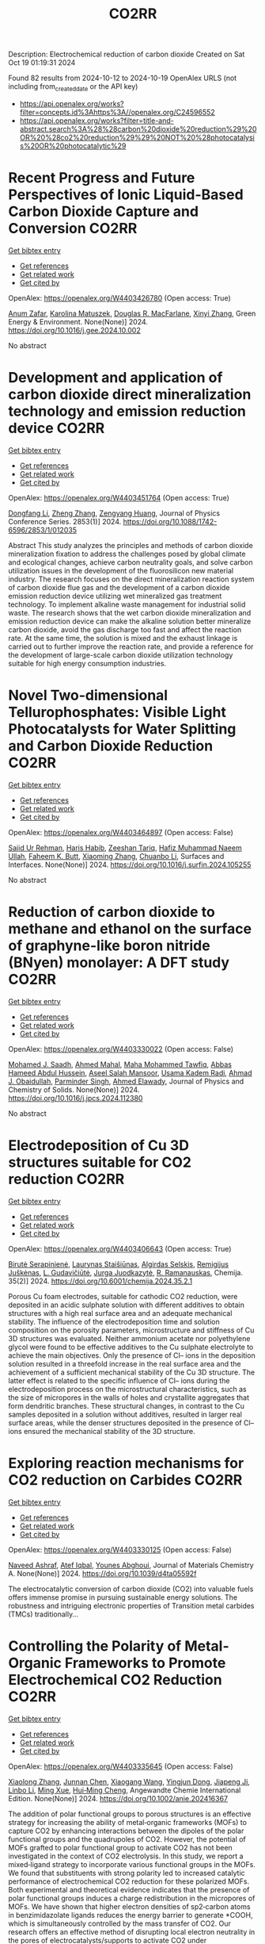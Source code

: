 #+TITLE: CO2RR
Description: Electrochemical reduction of carbon dioxide
Created on Sat Oct 19 01:19:31 2024

Found 82 results from 2024-10-12 to 2024-10-19
OpenAlex URLS (not including from_created_date or the API key)
- [[https://api.openalex.org/works?filter=concepts.id%3Ahttps%3A//openalex.org/C24596552]]
- [[https://api.openalex.org/works?filter=title-and-abstract.search%3A%28%28carbon%20dioxide%20reduction%29%20OR%20%28co2%20reduction%29%29%20NOT%20%28photocatalysis%20OR%20photocatalytic%29]]

* Recent Progress and Future Perspectives of Ionic Liquid-Based Carbon Dioxide Capture and Conversion  :CO2RR:
:PROPERTIES:
:UUID: https://openalex.org/W4403426780
:TOPICS: Applications of Ionic Liquids, Electrochemical Reduction of CO2 to Fuels, Carbon Dioxide Capture and Storage Technologies
:PUBLICATION_DATE: 2024-10-01
:END:    
    
[[elisp:(doi-add-bibtex-entry "https://doi.org/10.1016/j.gee.2024.10.002")][Get bibtex entry]] 

- [[elisp:(progn (xref--push-markers (current-buffer) (point)) (oa--referenced-works "https://openalex.org/W4403426780"))][Get references]]
- [[elisp:(progn (xref--push-markers (current-buffer) (point)) (oa--related-works "https://openalex.org/W4403426780"))][Get related work]]
- [[elisp:(progn (xref--push-markers (current-buffer) (point)) (oa--cited-by-works "https://openalex.org/W4403426780"))][Get cited by]]

OpenAlex: https://openalex.org/W4403426780 (Open access: True)
    
[[https://openalex.org/A5103054444][Anum Zafar]], [[https://openalex.org/A5010765482][Karolina Matuszek]], [[https://openalex.org/A5017109393][Douglas R. MacFarlane]], [[https://openalex.org/A5100381568][Xinyi Zhang]], Green Energy & Environment. None(None)] 2024. https://doi.org/10.1016/j.gee.2024.10.002 
     
No abstract    

    

* Development and application of carbon dioxide direct mineralization technology and emission reduction device  :CO2RR:
:PROPERTIES:
:UUID: https://openalex.org/W4403451764
:TOPICS: Chemical-Looping Technologies, Carbon Dioxide Sequestration in Geological Formations, Carbon Dioxide Capture and Storage Technologies
:PUBLICATION_DATE: 2024-10-01
:END:    
    
[[elisp:(doi-add-bibtex-entry "https://doi.org/10.1088/1742-6596/2853/1/012035")][Get bibtex entry]] 

- [[elisp:(progn (xref--push-markers (current-buffer) (point)) (oa--referenced-works "https://openalex.org/W4403451764"))][Get references]]
- [[elisp:(progn (xref--push-markers (current-buffer) (point)) (oa--related-works "https://openalex.org/W4403451764"))][Get related work]]
- [[elisp:(progn (xref--push-markers (current-buffer) (point)) (oa--cited-by-works "https://openalex.org/W4403451764"))][Get cited by]]

OpenAlex: https://openalex.org/W4403451764 (Open access: True)
    
[[https://openalex.org/A5052118058][Dongfang Li]], [[https://openalex.org/A5100459195][Zheng Zhang]], [[https://openalex.org/A5109680542][Zengyang Huang]], Journal of Physics Conference Series. 2853(1)] 2024. https://doi.org/10.1088/1742-6596/2853/1/012035 
     
Abstract This study analyzes the principles and methods of carbon dioxide mineralization fixation to address the challenges posed by global climate and ecological changes, achieve carbon neutrality goals, and solve carbon utilization issues in the development of the fluorosilicon new material industry. The research focuses on the direct mineralization reaction system of carbon dioxide flue gas and the development of a carbon dioxide emission reduction device utilizing wet mineralized gas treatment technology. To implement alkaline waste management for industrial solid waste. The research shows that the wet carbon dioxide mineralization and emission reduction device can make the alkaline solution better mineralize carbon dioxide, avoid the gas discharge too fast and affect the reaction rate. At the same time, the solution is mixed and the exhaust linkage is carried out to further improve the reaction rate, and provide a reference for the development of large-scale carbon dioxide utilization technology suitable for high energy consumption industries.    

    

* Novel Two-dimensional Tellurophosphates: Visible Light Photocatalysts for Water Splitting and Carbon Dioxide Reduction  :CO2RR:
:PROPERTIES:
:UUID: https://openalex.org/W4403464897
:TOPICS: Photocatalytic Materials for Solar Energy Conversion, Two-Dimensional Materials, Gas Sensing Technology and Materials
:PUBLICATION_DATE: 2024-10-01
:END:    
    
[[elisp:(doi-add-bibtex-entry "https://doi.org/10.1016/j.surfin.2024.105255")][Get bibtex entry]] 

- [[elisp:(progn (xref--push-markers (current-buffer) (point)) (oa--referenced-works "https://openalex.org/W4403464897"))][Get references]]
- [[elisp:(progn (xref--push-markers (current-buffer) (point)) (oa--related-works "https://openalex.org/W4403464897"))][Get related work]]
- [[elisp:(progn (xref--push-markers (current-buffer) (point)) (oa--cited-by-works "https://openalex.org/W4403464897"))][Get cited by]]

OpenAlex: https://openalex.org/W4403464897 (Open access: False)
    
[[https://openalex.org/A5102891004][Sajid Ur Rehman]], [[https://openalex.org/A5091532887][Haris Habib]], [[https://openalex.org/A5102925148][Zeeshan Tariq]], [[https://openalex.org/A5064922840][Hafiz Muhammad Naeem Ullah]], [[https://openalex.org/A5055386927][Faheem K. Butt]], [[https://openalex.org/A5100462569][Xiaoming Zhang]], [[https://openalex.org/A5015560644][Chuanbo Li]], Surfaces and Interfaces. None(None)] 2024. https://doi.org/10.1016/j.surfin.2024.105255 
     
No abstract    

    

* Reduction of carbon dioxide to methane and ethanol on the surface of graphyne-like boron nitride (BNyen) monolayer: A DFT study  :CO2RR:
:PROPERTIES:
:UUID: https://openalex.org/W4403330022
:TOPICS: Electrochemical Reduction of CO2 to Fuels, Graphene: Properties, Synthesis, and Applications, Thermoelectric Materials
:PUBLICATION_DATE: 2024-10-01
:END:    
    
[[elisp:(doi-add-bibtex-entry "https://doi.org/10.1016/j.jpcs.2024.112380")][Get bibtex entry]] 

- [[elisp:(progn (xref--push-markers (current-buffer) (point)) (oa--referenced-works "https://openalex.org/W4403330022"))][Get references]]
- [[elisp:(progn (xref--push-markers (current-buffer) (point)) (oa--related-works "https://openalex.org/W4403330022"))][Get related work]]
- [[elisp:(progn (xref--push-markers (current-buffer) (point)) (oa--cited-by-works "https://openalex.org/W4403330022"))][Get cited by]]

OpenAlex: https://openalex.org/W4403330022 (Open access: False)
    
[[https://openalex.org/A5016779284][Mohamed J. Saadh]], [[https://openalex.org/A5029615036][Ahmed Mahal]], [[https://openalex.org/A5109024774][Maha Mohammed Tawfiq]], [[https://openalex.org/A5089045586][Abbas Hameed Abdul Hussein]], [[https://openalex.org/A5077161941][Aseel Salah Mansoor]], [[https://openalex.org/A5092851299][Usama Kadem Radi]], [[https://openalex.org/A5057566854][Ahmad J. Obaidullah]], [[https://openalex.org/A5102584893][Parminder Singh]], [[https://openalex.org/A5113119617][Ahmed Elawady]], Journal of Physics and Chemistry of Solids. None(None)] 2024. https://doi.org/10.1016/j.jpcs.2024.112380 
     
No abstract    

    

* Electrodeposition of Cu 3D structures suitable for CO2 reduction  :CO2RR:
:PROPERTIES:
:UUID: https://openalex.org/W4403406643
:TOPICS: Electrochemical Reduction of CO2 to Fuels, Electrodeposition and Composite Coatings, Molecular Electronic Devices and Systems
:PUBLICATION_DATE: 2024-10-14
:END:    
    
[[elisp:(doi-add-bibtex-entry "https://doi.org/10.6001/chemija.2024.35.2.1")][Get bibtex entry]] 

- [[elisp:(progn (xref--push-markers (current-buffer) (point)) (oa--referenced-works "https://openalex.org/W4403406643"))][Get references]]
- [[elisp:(progn (xref--push-markers (current-buffer) (point)) (oa--related-works "https://openalex.org/W4403406643"))][Get related work]]
- [[elisp:(progn (xref--push-markers (current-buffer) (point)) (oa--cited-by-works "https://openalex.org/W4403406643"))][Get cited by]]

OpenAlex: https://openalex.org/W4403406643 (Open access: True)
    
[[https://openalex.org/A5092781886][Birutė Serapinienė]], [[https://openalex.org/A5029690802][Laurynas Staišiūnas]], [[https://openalex.org/A5001859618][Algirdas Selskis]], [[https://openalex.org/A5017252022][Remi­gi­jus Juškėnas]], [[https://openalex.org/A5085815765][L. Gudavičiūtė]], [[https://openalex.org/A5021756589][Jurga Juodkazytė]], [[https://openalex.org/A5068480827][R. Ramanauskas]], Chemija. 35(2)] 2024. https://doi.org/10.6001/chemija.2024.35.2.1 
     
Porous Cu foam electrodes, suitable for cathodic CO2 reduction, were deposited in an acidic sulphate solution with different additives to obtain structures with a high real surface area and an adequate mechanical stability. The influence of the electrodeposition time and solution composition on the porosity parameters, microstructure and stiffness of Cu 3D structures was evaluated. Neither ammonium acetate nor polyethylene glycol were found to be effective additives to the Cu sulphate electrolyte to achieve the main objectives. Only the presence of Cl– ions in the deposition solution resulted in a threefold increase in the real surface area and the achievement of a sufficient mechanical stability of the Cu 3D structure. The latter effect is related to the specific influence of Cl– ions during the electrodeposition process on the microstructural characteristics, such as the size of micropores in the walls of holes and crystallite aggregates that form dendritic branches. These structural changes, in contrast to the Cu samples deposited in a solution without additives, resulted in larger real surface areas, while the denser structures deposited in the presence of Cl– ions ensured the mechanical stability of the 3D structure.    

    

* Exploring reaction mechanisms for CO2 reduction on Carbides  :CO2RR:
:PROPERTIES:
:UUID: https://openalex.org/W4403330125
:TOPICS: Catalytic Nanomaterials, Catalytic Carbon Dioxide Hydrogenation, Catalytic Dehydrogenation of Light Alkanes
:PUBLICATION_DATE: 2024-01-01
:END:    
    
[[elisp:(doi-add-bibtex-entry "https://doi.org/10.1039/d4ta05592f")][Get bibtex entry]] 

- [[elisp:(progn (xref--push-markers (current-buffer) (point)) (oa--referenced-works "https://openalex.org/W4403330125"))][Get references]]
- [[elisp:(progn (xref--push-markers (current-buffer) (point)) (oa--related-works "https://openalex.org/W4403330125"))][Get related work]]
- [[elisp:(progn (xref--push-markers (current-buffer) (point)) (oa--cited-by-works "https://openalex.org/W4403330125"))][Get cited by]]

OpenAlex: https://openalex.org/W4403330125 (Open access: False)
    
[[https://openalex.org/A5087223446][Naveed Ashraf]], [[https://openalex.org/A5027189019][Atef Iqbal]], [[https://openalex.org/A5073238551][Younes Abghoui]], Journal of Materials Chemistry A. None(None)] 2024. https://doi.org/10.1039/d4ta05592f 
     
The electrocatalytic conversion of carbon dioxide (CO2) into valuable fuels offers immense promise in pursuing sustainable energy solutions. The robustness and intriguing electronic properties of Transition metal carbides (TMCs) traditionally...    

    

* Controlling the Polarity of Metal‐Organic Frameworks to Promote Electrochemical CO2 Reduction  :CO2RR:
:PROPERTIES:
:UUID: https://openalex.org/W4403335645
:TOPICS: Electrochemical Reduction of CO2 to Fuels, Chemistry and Applications of Metal-Organic Frameworks, Carbon Dioxide Utilization for Chemical Synthesis
:PUBLICATION_DATE: 2024-10-11
:END:    
    
[[elisp:(doi-add-bibtex-entry "https://doi.org/10.1002/anie.202416367")][Get bibtex entry]] 

- [[elisp:(progn (xref--push-markers (current-buffer) (point)) (oa--referenced-works "https://openalex.org/W4403335645"))][Get references]]
- [[elisp:(progn (xref--push-markers (current-buffer) (point)) (oa--related-works "https://openalex.org/W4403335645"))][Get related work]]
- [[elisp:(progn (xref--push-markers (current-buffer) (point)) (oa--cited-by-works "https://openalex.org/W4403335645"))][Get cited by]]

OpenAlex: https://openalex.org/W4403335645 (Open access: False)
    
[[https://openalex.org/A5100395711][Xiaolong Zhang]], [[https://openalex.org/A5085985069][Junnan Chen]], [[https://openalex.org/A5100444820][Xiaogang Wang]], [[https://openalex.org/A5045927677][Yingjun Dong]], [[https://openalex.org/A5029491497][Jiapeng Ji]], [[https://openalex.org/A5101546109][Linbo Li]], [[https://openalex.org/A5100760140][Ming Xue]], [[https://openalex.org/A5100406789][Hui‐Ming Cheng]], Angewandte Chemie International Edition. None(None)] 2024. https://doi.org/10.1002/anie.202416367 
     
The addition of polar functional groups to porous structures is an effective strategy for increasing the ability of metal‐organic frameworks (MOFs) to capture CO2 by enhancing interactions between the dipoles of the polar functional groups and the quadrupoles of CO2. However, the potential of MOFs grafted to polar functional group to activate CO2 has not been investigated in the context of CO2 electrolysis. In this study, we report a mixed‐ligand strategy to incorporate various functional groups in the MOFs. We found that substituents with strong polarity led to increased catalytic performance of electrochemical CO2 reduction for these polarized MOFs. Both experimental and theoretical evidence indicates that the presence of polar functional groups induces a charge redistribution in the micropores of MOFs. We have shown that higher electron densities of sp2‐carbon atoms in benzimidazolate ligands reduces the energy barrier to generate *COOH, which is simultaneously controlled by the mass transfer of CO2. Our research offers an effective method of disrupting local electron neutrality in the pores of electrocatalysts/supports to activate CO2 under electrochemical conditions.    

    

* Controlling the Polarity of Metal‐Organic Frameworks to Promote Electrochemical CO2 Reduction  :CO2RR:
:PROPERTIES:
:UUID: https://openalex.org/W4403335649
:TOPICS: Chemistry and Applications of Metal-Organic Frameworks, Electrochemical Reduction of CO2 to Fuels, Porous Crystalline Organic Frameworks for Energy and Separation Applications
:PUBLICATION_DATE: 2024-10-11
:END:    
    
[[elisp:(doi-add-bibtex-entry "https://doi.org/10.1002/ange.202416367")][Get bibtex entry]] 

- [[elisp:(progn (xref--push-markers (current-buffer) (point)) (oa--referenced-works "https://openalex.org/W4403335649"))][Get references]]
- [[elisp:(progn (xref--push-markers (current-buffer) (point)) (oa--related-works "https://openalex.org/W4403335649"))][Get related work]]
- [[elisp:(progn (xref--push-markers (current-buffer) (point)) (oa--cited-by-works "https://openalex.org/W4403335649"))][Get cited by]]

OpenAlex: https://openalex.org/W4403335649 (Open access: False)
    
[[https://openalex.org/A5100395711][Xiaolong Zhang]], [[https://openalex.org/A5085985069][Junnan Chen]], [[https://openalex.org/A5100322864][Li Wang]], [[https://openalex.org/A5101269866][Yingjun Dong]], [[https://openalex.org/A5029491497][Jiapeng Ji]], [[https://openalex.org/A5021709786][Linbo Li]], [[https://openalex.org/A5100760140][Ming Xue]], [[https://openalex.org/A5100406789][Hui‐Ming Cheng]], Angewandte Chemie. None(None)] 2024. https://doi.org/10.1002/ange.202416367 
     
The addition of polar functional groups to porous structures is an effective strategy for increasing the ability of metal‐organic frameworks (MOFs) to capture CO2 by enhancing interactions between the dipoles of the polar functional groups and the quadrupoles of CO2. However, the potential of MOFs grafted to polar functional group to activate CO2 has not been investigated in the context of CO2 electrolysis. In this study, we report a mixed‐ligand strategy to incorporate various functional groups in the MOFs. We found that substituents with strong polarity led to increased catalytic performance of electrochemical CO2 reduction for these polarized MOFs. Both experimental and theoretical evidence indicates that the presence of polar functional groups induces a charge redistribution in the micropores of MOFs. We have shown that higher electron densities of sp2‐carbon atoms in benzimidazolate ligands reduces the energy barrier to generate *COOH, which is simultaneously controlled by the mass transfer of CO2. Our research offers an effective method of disrupting local electron neutrality in the pores of electrocatalysts/supports to activate CO2 under electrochemical conditions.    

    

* DFT investigations of the MoS2 properties as photocatalyst for CO2 reduction  :CO2RR:
:PROPERTIES:
:UUID: https://openalex.org/W4403445063
:TOPICS: Photocatalytic Materials for Solar Energy Conversion, Electrochemical Reduction of CO2 to Fuels, Gas Sensing Technology and Materials
:PUBLICATION_DATE: 2022-03-20
:END:    
    
[[elisp:(doi-add-bibtex-entry "None")][Get bibtex entry]] 

- [[elisp:(progn (xref--push-markers (current-buffer) (point)) (oa--referenced-works "https://openalex.org/W4403445063"))][Get references]]
- [[elisp:(progn (xref--push-markers (current-buffer) (point)) (oa--related-works "https://openalex.org/W4403445063"))][Get related work]]
- [[elisp:(progn (xref--push-markers (current-buffer) (point)) (oa--cited-by-works "https://openalex.org/W4403445063"))][Get cited by]]

OpenAlex: https://openalex.org/W4403445063 (Open access: False)
    
[[https://openalex.org/A5064593938][R. Favre]], [[https://openalex.org/A5025385863][Tangui Le Bahers]], [[https://openalex.org/A5025383238][Pascal Raybaud]], No host. None(None)] 2022. None 
     
No abstract    

    

* Performing electrocatalytic CO2 reduction reactions at a high pressure  :CO2RR:
:PROPERTIES:
:UUID: https://openalex.org/W4403401447
:TOPICS: Electrochemical Reduction of CO2 to Fuels, Applications of Ionic Liquids, Carbon Dioxide Utilization for Chemical Synthesis
:PUBLICATION_DATE: 2024-10-14
:END:    
    
[[elisp:(doi-add-bibtex-entry "https://doi.org/10.1007/s43979-024-00106-7")][Get bibtex entry]] 

- [[elisp:(progn (xref--push-markers (current-buffer) (point)) (oa--referenced-works "https://openalex.org/W4403401447"))][Get references]]
- [[elisp:(progn (xref--push-markers (current-buffer) (point)) (oa--related-works "https://openalex.org/W4403401447"))][Get related work]]
- [[elisp:(progn (xref--push-markers (current-buffer) (point)) (oa--cited-by-works "https://openalex.org/W4403401447"))][Get cited by]]

OpenAlex: https://openalex.org/W4403401447 (Open access: True)
    
[[https://openalex.org/A5090741037][Baoliang Chen]], [[https://openalex.org/A5113336458][M. Feng]], [[https://openalex.org/A5100728316][Yi‐Ping Phoebe Chen]], [[https://openalex.org/A5103579631][J.-L. Yang]], [[https://openalex.org/A5100459723][Ya Liu]], Carbon Neutrality. 3(1)] 2024. https://doi.org/10.1007/s43979-024-00106-7 
     
Abstract Electrocatalytic CO 2 reduction technology offers an effective way to convert CO 2 into valuable chemicals and fuels, presenting a sustainable solution for carbon emissions. Current electrocatalytic CO 2 reduction technologies encounter significant issues such as salt precipitation and hydrogen evolution, which prevent energy conversion efficiency, selectivity, current density, and stability from simultaneously meeting industrial standards. In recent years, researchers have discovered that increasing the CO 2 pressure on the gas supply could enhance the coverage of the catalyst and activate more CO 2 reduction reaction sites on the catalyst surface, which provides a practical and effective approach for optimizing the energy conversion and mass transfer. In this review, we provide a comprehensive review of the development history and current status of high-pressure CO 2 electrocatalytic reduction technology, focusing on its reaction devices, catalytic performance, and reaction mechanisms. Furthermore, we summarize and offer insights into the most promising research avenues to propel the field forward.    

    

* The Riddle of the Sands: Co2 Emissions Reduction and California's Renewables Portfolio  :CO2RR:
:PROPERTIES:
:UUID: https://openalex.org/W4403466478
:TOPICS: Global Energy Transition and Fossil Fuel Depletion, Economic Implications of Climate Change Policies
:PUBLICATION_DATE: 2024-01-01
:END:    
    
[[elisp:(doi-add-bibtex-entry "https://doi.org/10.2139/ssrn.4989267")][Get bibtex entry]] 

- [[elisp:(progn (xref--push-markers (current-buffer) (point)) (oa--referenced-works "https://openalex.org/W4403466478"))][Get references]]
- [[elisp:(progn (xref--push-markers (current-buffer) (point)) (oa--related-works "https://openalex.org/W4403466478"))][Get related work]]
- [[elisp:(progn (xref--push-markers (current-buffer) (point)) (oa--cited-by-works "https://openalex.org/W4403466478"))][Get cited by]]

OpenAlex: https://openalex.org/W4403466478 (Open access: False)
    
[[https://openalex.org/A5083056018][G. Cornelis van Kooten]], No host. None(None)] 2024. https://doi.org/10.2139/ssrn.4989267 
     
No abstract    

    

* Mesoporous C-doped C3N5 as a superior photocatalyst for CO2 reduction  :CO2RR:
:PROPERTIES:
:UUID: https://openalex.org/W4403409752
:TOPICS: Photocatalytic Materials for Solar Energy Conversion, Porous Crystalline Organic Frameworks for Energy and Separation Applications, Electrochemical Reduction of CO2 to Fuels
:PUBLICATION_DATE: 2024-10-01
:END:    
    
[[elisp:(doi-add-bibtex-entry "https://doi.org/10.1016/j.apcatb.2024.124701")][Get bibtex entry]] 

- [[elisp:(progn (xref--push-markers (current-buffer) (point)) (oa--referenced-works "https://openalex.org/W4403409752"))][Get references]]
- [[elisp:(progn (xref--push-markers (current-buffer) (point)) (oa--related-works "https://openalex.org/W4403409752"))][Get related work]]
- [[elisp:(progn (xref--push-markers (current-buffer) (point)) (oa--cited-by-works "https://openalex.org/W4403409752"))][Get cited by]]

OpenAlex: https://openalex.org/W4403409752 (Open access: True)
    
[[https://openalex.org/A5034611872][Aathira M. Sadanandan]], [[https://openalex.org/A5081997866][Mohammed Fawaz]], [[https://openalex.org/A5067986273][Nithinraj Panangattu Dharmarajan]], [[https://openalex.org/A5010167321][Matej Huš]], [[https://openalex.org/A5083095509][Gurwinder Singh]], [[https://openalex.org/A5048493379][C. I. Sathish]], [[https://openalex.org/A5015913196][Blaž Likozar]], [[https://openalex.org/A5020817752][Zhixuan Li]], [[https://openalex.org/A5055518824][Ajanya M. Ruban]], [[https://openalex.org/A5016258825][Chung‐Hwan Jeon]], [[https://openalex.org/A5052047304][Jae‐Hun Yang]], [[https://openalex.org/A5100703756][Prashant Kumar]], [[https://openalex.org/A5015562487][Ajayan Vinu]], Applied Catalysis B Environment and Energy. None(None)] 2024. https://doi.org/10.1016/j.apcatb.2024.124701 
     
No abstract    

    

* Efficient electrocatalytic CO2 reduction to ethylene using cuprous oxide derivatives  :CO2RR:
:PROPERTIES:
:UUID: https://openalex.org/W4403395491
:TOPICS: Electrochemical Reduction of CO2 to Fuels, Applications of Ionic Liquids, Thermoelectric Materials
:PUBLICATION_DATE: 2024-10-14
:END:    
    
[[elisp:(doi-add-bibtex-entry "https://doi.org/10.3389/fchem.2024.1482168")][Get bibtex entry]] 

- [[elisp:(progn (xref--push-markers (current-buffer) (point)) (oa--referenced-works "https://openalex.org/W4403395491"))][Get references]]
- [[elisp:(progn (xref--push-markers (current-buffer) (point)) (oa--related-works "https://openalex.org/W4403395491"))][Get related work]]
- [[elisp:(progn (xref--push-markers (current-buffer) (point)) (oa--cited-by-works "https://openalex.org/W4403395491"))][Get cited by]]

OpenAlex: https://openalex.org/W4403395491 (Open access: True)
    
[[https://openalex.org/A5070918529][Wen‐Fei Dong]], [[https://openalex.org/A5013444155][Dejun Fu]], [[https://openalex.org/A5100444220][Zhifeng Zhang]], [[https://openalex.org/A5006834711][Zhiqiang Wu]], [[https://openalex.org/A5073342252][Hongjian Zhao]], [[https://openalex.org/A5016649759][W. Liu]], Frontiers in Chemistry. 12(None)] 2024. https://doi.org/10.3389/fchem.2024.1482168 
     
Copper-based materials play a vital role in the electrochemical transformation of CO 2 into C 2 /C 2+ compounds. In this study, cross-sectional octahedral Cu 2 O microcrystals were prepared in situ on carbon paper electrodes via electrochemical deposition. The morphology and integrity of the exposed crystal surface (111) were meticulously controlled by adjusting the deposition potential, time, and temperature. These cross-sectional octahedral Cu 2 O microcrystals exhibited high electrocatalytic activity for ethylene (C 2 H 4 ) production through CO 2 reduction. In a 0.1 M KHCO 3 electrolyte, the Faradaic efficiency for C 2 H 4 reached 42.0% at a potential of −1.376 V vs. RHE. During continuous electrolysis over 10 h, the FE (C 2 H 4 ) remained stable around 40%. During electrolysis, the fully exposed (111) crystal faces of Cu 2 O microcrystals are reduced to Cu 0 , which enhances C-C coupling and could serve as the main active sites for catalyzing the conversion of CO 2 to C 2 H 4 .    

    

* Artificial photosynthetic system for diluted CO2 reduction in gas-solid phase  :CO2RR:
:PROPERTIES:
:UUID: https://openalex.org/W4403328377
:TOPICS: Catalytic Nanomaterials, Catalytic Carbon Dioxide Hydrogenation, Carbon Dioxide Capture and Storage Technologies
:PUBLICATION_DATE: 2024-10-11
:END:    
    
[[elisp:(doi-add-bibtex-entry "https://doi.org/10.1038/s41467-024-53066-y")][Get bibtex entry]] 

- [[elisp:(progn (xref--push-markers (current-buffer) (point)) (oa--referenced-works "https://openalex.org/W4403328377"))][Get references]]
- [[elisp:(progn (xref--push-markers (current-buffer) (point)) (oa--related-works "https://openalex.org/W4403328377"))][Get related work]]
- [[elisp:(progn (xref--push-markers (current-buffer) (point)) (oa--cited-by-works "https://openalex.org/W4403328377"))][Get cited by]]

OpenAlex: https://openalex.org/W4403328377 (Open access: True)
    
[[https://openalex.org/A5067363194][Ya Wang]], [[https://openalex.org/A5020411455][Jianxin Wei]], [[https://openalex.org/A5101662745][Hong‐Liang Tang]], [[https://openalex.org/A5109953288][Luhua Shao]], [[https://openalex.org/A5033346425][Long−Zhang Dong]], [[https://openalex.org/A5113429708][Xiao-Yu Chu]], [[https://openalex.org/A5017615701][Yanxia Jiang]], [[https://openalex.org/A5055291760][Guiling Zhang]], [[https://openalex.org/A5066058184][Fengming Zhang]], [[https://openalex.org/A5060057970][Ya‐Qian Lan]], Nature Communications. 15(1)] 2024. https://doi.org/10.1038/s41467-024-53066-y 
     
Rational design of robust photocatalytic systems to direct capture and in-situ convert diluted CO2 from flue gas is a promising but challenging way to achieve carbon neutrality. Here, we report a new type of host-guest photocatalysts by integrating CO2-enriching ionic liquids and photoactive metal-organic frameworks PCN-250-Fe2M (M = Fe, Co, Ni, Zn, Mn) for artificial photosynthetic diluted CO2 reduction in gas-solid phase. As a result, [Emim]BF4(39.3 wt%)@PCN-250-Fe2Co exhibits a record high CO2-to-CO reduction rate of 313.34 μmol g−1 h−1 under pure CO2 atmosphere and 153.42 μmol g−1 h−1 under diluted CO2 (15%) with about 100% selectivity. In scaled-up experiments with 1.0 g catalyst and natural sunlight irradiation, the concentration of pure and diluted CO2 (15%) could be significantly decreased to below 85% and 10%, respectively, indicating its industrial application potential. Further experiments and theoretical calculations reveal that ionic liquids not only benefit CO2 enrichment, but also form synergistic effect with Co2+ sites in PCN-250-Fe2Co, resulting in a significant reduction in Gibbs energy barrier during the rate-determining step of CO2-to-CO conversion. Artificial photosynthetic diluted CO2 reduction from fuel gas is promising but challenging for carbon neutrality. Here, the authors report a host-guest system by integrating CO2-enriching ionic liquids and photoactive metal-organic frameworks, greatly enhancing CO2-to-CO conversion efficiency.    

    

* A Photothermal Mxene-Derived Heterojunction for Boosted Co2 Reduction and Tunable Ch4 Selectivity  :CO2RR:
:PROPERTIES:
:UUID: https://openalex.org/W4403332924
:TOPICS: Electrochemical Reduction of CO2 to Fuels, Photocatalytic Materials for Solar Energy Conversion, Ammonia Synthesis and Electrocatalysis
:PUBLICATION_DATE: 2024-01-01
:END:    
    
[[elisp:(doi-add-bibtex-entry "https://doi.org/10.2139/ssrn.4984152")][Get bibtex entry]] 

- [[elisp:(progn (xref--push-markers (current-buffer) (point)) (oa--referenced-works "https://openalex.org/W4403332924"))][Get references]]
- [[elisp:(progn (xref--push-markers (current-buffer) (point)) (oa--related-works "https://openalex.org/W4403332924"))][Get related work]]
- [[elisp:(progn (xref--push-markers (current-buffer) (point)) (oa--cited-by-works "https://openalex.org/W4403332924"))][Get cited by]]

OpenAlex: https://openalex.org/W4403332924 (Open access: False)
    
[[https://openalex.org/A5108336338][Yixiang Zhao]], [[https://openalex.org/A5100422368][Zhen Wang]], [[https://openalex.org/A5028786427][Weirui Chen]], [[https://openalex.org/A5100393042][Jiajia Wang]], [[https://openalex.org/A5023064009][Yiming Tang]], [[https://openalex.org/A5101797518][Laisheng Li]], [[https://openalex.org/A5100378440][Jing Wang]], No host. None(None)] 2024. https://doi.org/10.2139/ssrn.4984152 
     
No abstract    

    

* Reduction of CO2 emissions by recycling low-potential heat from the Benfield CO2 removal process at a natural gas hydrogen production plant  :CO2RR:
:PROPERTIES:
:UUID: https://openalex.org/W4403377287
:TOPICS: Carbon Dioxide Capture and Storage Technologies, Membrane Gas Separation Technology, Advancements in Water Purification Technologies
:PUBLICATION_DATE: 2024-10-14
:END:    
    
[[elisp:(doi-add-bibtex-entry "https://doi.org/10.1007/s10098-024-03032-5")][Get bibtex entry]] 

- [[elisp:(progn (xref--push-markers (current-buffer) (point)) (oa--referenced-works "https://openalex.org/W4403377287"))][Get references]]
- [[elisp:(progn (xref--push-markers (current-buffer) (point)) (oa--related-works "https://openalex.org/W4403377287"))][Get related work]]
- [[elisp:(progn (xref--push-markers (current-buffer) (point)) (oa--cited-by-works "https://openalex.org/W4403377287"))][Get cited by]]

OpenAlex: https://openalex.org/W4403377287 (Open access: True)
    
[[https://openalex.org/A5092445002][Dawid Hajduga]], [[https://openalex.org/A5027328105][Lucjan Chmielarz]], [[https://openalex.org/A5045497628][Marek Bugdol]], Clean Technologies and Environmental Policy. None(None)] 2024. https://doi.org/10.1007/s10098-024-03032-5 
     
Abstract The EU policies related to CO 2 emission strictly define the stages of carbon neutrality achieving. According to these regulations, all production installations that emit carbon dioxide will be charged additional emission fees from 2026 to fully in 2035. Analysis of the increasing emission fees shows that in some industries incurring such additional costs will result in a lack of profitability of the products. Industries directly related to the food sector, such as nitrogen fertiliser production, are strategic in the economies of all countries. Nitrogen fertilisers are produced from ammonia, which is synthesised on a large scale from hydrogen and nitrogen. Hydrogen is produced by natural gas reforming with water vapour resulting in syngas (mixture of H 2 , CO, CO 2 , H 2 O), which CO in the next step reacts with water vapour (water gas shift reaction) producing H 2 and CO 2 . CO 2 is separated from hydrogen using the Benfield method. The analysis of the Benfield process (one process of hydrogen production) shows a possible way to reduce CO 2 emission by optimising heat balance. It was shown that in the proposed technology the heat recovery reaches 89%, while the level below 30% was reported for other available technologies. The proposed solution is based on recirculation and reuse of heat, which is lost in other technologies. The analysis is for a process balance in a medium-sized hydrogen production installation. The analysis considers also the correlations with other installations thermally linked to hydrogen production. The economic balance showed the great financial benefits of this solution. In the scenario discussed, the CO 2 emission factor was reduced by 20%. Graphical Abstract    

    

* Influence of Capping Ligands on Metal-Nanoparticle-Driven Hydrogen Evolution and CO2 Reduction Reactions  :CO2RR:
:PROPERTIES:
:UUID: https://openalex.org/W4403433128
:TOPICS: Electrochemical Reduction of CO2 to Fuels, Electrocatalysis for Energy Conversion, Catalytic Nanomaterials
:PUBLICATION_DATE: 2024-01-01
:END:    
    
[[elisp:(doi-add-bibtex-entry "https://doi.org/10.1007/3418_2024_116")][Get bibtex entry]] 

- [[elisp:(progn (xref--push-markers (current-buffer) (point)) (oa--referenced-works "https://openalex.org/W4403433128"))][Get references]]
- [[elisp:(progn (xref--push-markers (current-buffer) (point)) (oa--related-works "https://openalex.org/W4403433128"))][Get related work]]
- [[elisp:(progn (xref--push-markers (current-buffer) (point)) (oa--cited-by-works "https://openalex.org/W4403433128"))][Get cited by]]

OpenAlex: https://openalex.org/W4403433128 (Open access: False)
    
[[https://openalex.org/A5079673577][Gerard Martí]], [[https://openalex.org/A5114280106][Álvaro Lozano-Roche]], [[https://openalex.org/A5031206734][Nuria Romero]], [[https://openalex.org/A5020337283][Laia Francàs]], [[https://openalex.org/A5016827993][Karine Philippot]], [[https://openalex.org/A5075844774][Roger Bofill]], [[https://openalex.org/A5080028922][Jordi García‐Antón]], [[https://openalex.org/A5039090961][Xavier Sala]], Topics in organometallic chemistry. None(None)] 2024. https://doi.org/10.1007/3418_2024_116 
     
No abstract    

    

* Improved Charge Delivery within Covalently Ligated Cobalt Phthalocyanine Electrocatalyst for CO2 Reduction  :CO2RR:
:PROPERTIES:
:UUID: https://openalex.org/W4403460694
:TOPICS: Electrochemical Reduction of CO2 to Fuels, Electrocatalysis for Energy Conversion, Molecular Electronic Devices and Systems
:PUBLICATION_DATE: 2024-01-01
:END:    
    
[[elisp:(doi-add-bibtex-entry "https://doi.org/10.1039/d4ta03220a")][Get bibtex entry]] 

- [[elisp:(progn (xref--push-markers (current-buffer) (point)) (oa--referenced-works "https://openalex.org/W4403460694"))][Get references]]
- [[elisp:(progn (xref--push-markers (current-buffer) (point)) (oa--related-works "https://openalex.org/W4403460694"))][Get related work]]
- [[elisp:(progn (xref--push-markers (current-buffer) (point)) (oa--cited-by-works "https://openalex.org/W4403460694"))][Get cited by]]

OpenAlex: https://openalex.org/W4403460694 (Open access: False)
    
[[https://openalex.org/A5083520815][Alena Kochubei]], [[https://openalex.org/A5079233340][Aleksei N. Marianov]], [[https://openalex.org/A5025768250][Yuming Wu]], [[https://openalex.org/A5016074532][Mengxin Liu]], [[https://openalex.org/A5071889169][Haoyue Sun]], [[https://openalex.org/A5058364517][Jun Huang]], [[https://openalex.org/A5004782051][Oliver J. Conquest]], [[https://openalex.org/A5038575518][Teng Lu]], [[https://openalex.org/A5043983335][Yun Liu]], [[https://openalex.org/A5082469506][Catherine Stampfl]], [[https://openalex.org/A5072704368][Yijiao Jiang]], Journal of Materials Chemistry A. None(None)] 2024. https://doi.org/10.1039/d4ta03220a 
     
Cobalt(II) phthalocyanine (CoPc) complexes are some of the most active catalysts for CO2 electroreduction reaction (CO2ERR). However, these organic complexes are non-conductive, thus the CO2ERR rate is hindered by the...    

    

* Insights into the Structural Dynamics of Cu@Ag Core-Shell Nanoparticles during CO2 Reduction  :CO2RR:
:PROPERTIES:
:UUID: https://openalex.org/W4403496461
:TOPICS: Electrochemical Reduction of CO2 to Fuels, Catalytic Nanomaterials, Thermoelectric Materials
:PUBLICATION_DATE: 2024-01-01
:END:    
    
[[elisp:(doi-add-bibtex-entry "https://doi.org/10.1051/bioconf/202412926022")][Get bibtex entry]] 

- [[elisp:(progn (xref--push-markers (current-buffer) (point)) (oa--referenced-works "https://openalex.org/W4403496461"))][Get references]]
- [[elisp:(progn (xref--push-markers (current-buffer) (point)) (oa--related-works "https://openalex.org/W4403496461"))][Get related work]]
- [[elisp:(progn (xref--push-markers (current-buffer) (point)) (oa--cited-by-works "https://openalex.org/W4403496461"))][Get cited by]]

OpenAlex: https://openalex.org/W4403496461 (Open access: True)
    
[[https://openalex.org/A5081113838][Daniel Arenas Esteban]], [[https://openalex.org/A5037126439][Lien Pacquets]], [[https://openalex.org/A5057673021][Daniel Choukroun]], [[https://openalex.org/A5073031563][Saskia Hoekx]], [[https://openalex.org/A5033761351][Ajinkya Kadu]], [[https://openalex.org/A5043720890][Jonathan Schalck]], [[https://openalex.org/A5068168033][Nick Daems]], [[https://openalex.org/A5060948708][Tom Breugelmans]], [[https://openalex.org/A5013888065][Sara Bals]], BIO Web of Conferences. 129(None)] 2024. https://doi.org/10.1051/bioconf/202412926022 
     
No abstract    

    

* In Situ Construction of Cubi-Mof Derived Heterojunctions with Electron-Rich Effects Enhances Localized Co2 Enrichment Integrated with Si Photocathodes for Co2 Reduction  :CO2RR:
:PROPERTIES:
:UUID: https://openalex.org/W4403385945
:TOPICS: Electrochemical Reduction of CO2 to Fuels, Photocatalytic Materials for Solar Energy Conversion, Ammonia Synthesis and Electrocatalysis
:PUBLICATION_DATE: 2024-01-01
:END:    
    
[[elisp:(doi-add-bibtex-entry "https://doi.org/10.2139/ssrn.4987328")][Get bibtex entry]] 

- [[elisp:(progn (xref--push-markers (current-buffer) (point)) (oa--referenced-works "https://openalex.org/W4403385945"))][Get references]]
- [[elisp:(progn (xref--push-markers (current-buffer) (point)) (oa--related-works "https://openalex.org/W4403385945"))][Get related work]]
- [[elisp:(progn (xref--push-markers (current-buffer) (point)) (oa--cited-by-works "https://openalex.org/W4403385945"))][Get cited by]]

OpenAlex: https://openalex.org/W4403385945 (Open access: False)
    
[[https://openalex.org/A5100322864][Li Wang]], [[https://openalex.org/A5109766862][Jingwei Hong]], [[https://openalex.org/A5101756302][Jing Shang]], [[https://openalex.org/A5028494580][Hiromi Yamashita]], [[https://openalex.org/A5111201225][Chaohai Wei]], [[https://openalex.org/A5036920814][Yun Hang Hu]], No host. None(None)] 2024. https://doi.org/10.2139/ssrn.4987328 
     
No abstract    

    

* Phase-controlled formation of NixPy catalyst using environmental TEM for potential application in CO2 reduction  :CO2RR:
:PROPERTIES:
:UUID: https://openalex.org/W4403496672
:TOPICS: Catalytic Nanomaterials, Electrochemical Reduction of CO2 to Fuels, Electrocatalysis for Energy Conversion
:PUBLICATION_DATE: 2024-01-01
:END:    
    
[[elisp:(doi-add-bibtex-entry "https://doi.org/10.1051/bioconf/202412926038")][Get bibtex entry]] 

- [[elisp:(progn (xref--push-markers (current-buffer) (point)) (oa--referenced-works "https://openalex.org/W4403496672"))][Get references]]
- [[elisp:(progn (xref--push-markers (current-buffer) (point)) (oa--related-works "https://openalex.org/W4403496672"))][Get related work]]
- [[elisp:(progn (xref--push-markers (current-buffer) (point)) (oa--cited-by-works "https://openalex.org/W4403496672"))][Get cited by]]

OpenAlex: https://openalex.org/W4403496672 (Open access: True)
    
[[https://openalex.org/A5103825522][Kshipra Sharma]], [[https://openalex.org/A5071181056][Tianyi Hu]], [[https://openalex.org/A5033309516][Kimberly A. Dick]], BIO Web of Conferences. 129(None)] 2024. https://doi.org/10.1051/bioconf/202412926038 
     
No abstract    

    

* In situ TEM/EELS and spatially resolved XAS/XRF analysis of CuO electrocatalyst for CO2 reduction  :CO2RR:
:PROPERTIES:
:UUID: https://openalex.org/W4403496016
:TOPICS: Electrochemical Reduction of CO2 to Fuels, Thermoelectric Materials, Accelerating Materials Innovation through Informatics
:PUBLICATION_DATE: 2024-01-01
:END:    
    
[[elisp:(doi-add-bibtex-entry "https://doi.org/10.1051/bioconf/202412925028")][Get bibtex entry]] 

- [[elisp:(progn (xref--push-markers (current-buffer) (point)) (oa--referenced-works "https://openalex.org/W4403496016"))][Get references]]
- [[elisp:(progn (xref--push-markers (current-buffer) (point)) (oa--related-works "https://openalex.org/W4403496016"))][Get related work]]
- [[elisp:(progn (xref--push-markers (current-buffer) (point)) (oa--cited-by-works "https://openalex.org/W4403496016"))][Get cited by]]

OpenAlex: https://openalex.org/W4403496016 (Open access: True)
    
[[https://openalex.org/A5101996017][M. Schuster]], [[https://openalex.org/A5051698178][Gea T. van de Kerkhof]], [[https://openalex.org/A5080679868][Angela E. Goode]], [[https://openalex.org/A5075779758][Urša Podbevšek]], BIO Web of Conferences. 129(None)] 2024. https://doi.org/10.1051/bioconf/202412925028 
     
No abstract    

    

* Electrochemical reduction of nitrate to ammonia using Fe-based catalyst: insights into N2, CO2, and CO environments  :CO2RR:
:PROPERTIES:
:UUID: https://openalex.org/W4403457588
:TOPICS: Ammonia Synthesis and Electrocatalysis, Photocatalytic Materials for Solar Energy Conversion, Materials and Methods for Hydrogen Storage
:PUBLICATION_DATE: 2024-10-01
:END:    
    
[[elisp:(doi-add-bibtex-entry "https://doi.org/10.1016/j.jece.2024.114482")][Get bibtex entry]] 

- [[elisp:(progn (xref--push-markers (current-buffer) (point)) (oa--referenced-works "https://openalex.org/W4403457588"))][Get references]]
- [[elisp:(progn (xref--push-markers (current-buffer) (point)) (oa--related-works "https://openalex.org/W4403457588"))][Get related work]]
- [[elisp:(progn (xref--push-markers (current-buffer) (point)) (oa--cited-by-works "https://openalex.org/W4403457588"))][Get cited by]]

OpenAlex: https://openalex.org/W4403457588 (Open access: False)
    
[[https://openalex.org/A5006061264][Seon Young Hwang]], [[https://openalex.org/A5037619736][Gaeun Yun]], [[https://openalex.org/A5107772051][So Young Kim]], [[https://openalex.org/A5062873772][Choong Kyun Rhee]], [[https://openalex.org/A5035286820][Youngku Sohn]], Journal of environmental chemical engineering. None(None)] 2024. https://doi.org/10.1016/j.jece.2024.114482 
     
No abstract    

    

* Stimulating the C−C coupling ability of ultrafine copper nanoclusters via nitrogen coordination for electrocatalytic CO2 reduction  :CO2RR:
:PROPERTIES:
:UUID: https://openalex.org/W4403409751
:TOPICS: Electrochemical Reduction of CO2 to Fuels, Catalytic Nanomaterials, Ammonia Synthesis and Electrocatalysis
:PUBLICATION_DATE: 2024-10-01
:END:    
    
[[elisp:(doi-add-bibtex-entry "https://doi.org/10.1016/j.apcatb.2024.124704")][Get bibtex entry]] 

- [[elisp:(progn (xref--push-markers (current-buffer) (point)) (oa--referenced-works "https://openalex.org/W4403409751"))][Get references]]
- [[elisp:(progn (xref--push-markers (current-buffer) (point)) (oa--related-works "https://openalex.org/W4403409751"))][Get related work]]
- [[elisp:(progn (xref--push-markers (current-buffer) (point)) (oa--cited-by-works "https://openalex.org/W4403409751"))][Get cited by]]

OpenAlex: https://openalex.org/W4403409751 (Open access: False)
    
[[https://openalex.org/A5100627572][Yanan Cao]], [[https://openalex.org/A5100688865][Guodong Sun]], [[https://openalex.org/A5070461193][Mingzhen Hu]], [[https://openalex.org/A5100407622][Zhe Wang]], [[https://openalex.org/A5102311320][Xiaoxin Yang]], [[https://openalex.org/A5009239986][Xinhu Liang]], [[https://openalex.org/A5090662024][Zengjian Cai]], [[https://openalex.org/A5045631508][Hao Ren]], [[https://openalex.org/A5052009653][Fengyi Shen]], [[https://openalex.org/A5059984618][Dan Cheng]], [[https://openalex.org/A5112469206][Kebin Zhou]], Applied Catalysis B Environment and Energy. None(None)] 2024. https://doi.org/10.1016/j.apcatb.2024.124704 
     
No abstract    

    

* Deep decarbonization strategy for synergistic reduction of CO2 and air pollutant emissions in metropolises: A case study of Suzhou, China  :CO2RR:
:PROPERTIES:
:UUID: https://openalex.org/W4403365101
:TOPICS: Life Cycle Assessment and Environmental Impact Analysis, Estimating Vehicle Fuel Consumption and Emissions, Health Effects of Air Pollution
:PUBLICATION_DATE: 2024-10-13
:END:    
    
[[elisp:(doi-add-bibtex-entry "https://doi.org/10.1016/j.esd.2024.101575")][Get bibtex entry]] 

- [[elisp:(progn (xref--push-markers (current-buffer) (point)) (oa--referenced-works "https://openalex.org/W4403365101"))][Get references]]
- [[elisp:(progn (xref--push-markers (current-buffer) (point)) (oa--related-works "https://openalex.org/W4403365101"))][Get related work]]
- [[elisp:(progn (xref--push-markers (current-buffer) (point)) (oa--cited-by-works "https://openalex.org/W4403365101"))][Get cited by]]

OpenAlex: https://openalex.org/W4403365101 (Open access: False)
    
[[https://openalex.org/A5048412161][Feiyue Qian]], [[https://openalex.org/A5113044481][Yan Zhu]], [[https://openalex.org/A5110605546][Cui Da]], [[https://openalex.org/A5021018021][Xinrui Zheng]], [[https://openalex.org/A5103454525][Zhiming Liu]], [[https://openalex.org/A5062390330][Chunchen Lu]], [[https://openalex.org/A5032223893][Yuanyuan Cheng]], [[https://openalex.org/A5067335223][Chuanming Yang]], Energy Sustainable Development/Energy for sustainable development. 83(None)] 2024. https://doi.org/10.1016/j.esd.2024.101575 
     
No abstract    

    

* Enhanced photoelectrochemical CO2 reduction activity towards selective generation of alcohols over CuxO/SrTiO3 heterojunction photocathodes  :CO2RR:
:PROPERTIES:
:UUID: https://openalex.org/W4403385242
:TOPICS: Electrochemical Reduction of CO2 to Fuels, Photocatalytic Materials for Solar Energy Conversion, Formation and Properties of Nanocrystals and Nanostructures
:PUBLICATION_DATE: 2024-10-14
:END:    
    
[[elisp:(doi-add-bibtex-entry "https://doi.org/10.1016/j.solmat.2024.113203")][Get bibtex entry]] 

- [[elisp:(progn (xref--push-markers (current-buffer) (point)) (oa--referenced-works "https://openalex.org/W4403385242"))][Get references]]
- [[elisp:(progn (xref--push-markers (current-buffer) (point)) (oa--related-works "https://openalex.org/W4403385242"))][Get related work]]
- [[elisp:(progn (xref--push-markers (current-buffer) (point)) (oa--cited-by-works "https://openalex.org/W4403385242"))][Get cited by]]

OpenAlex: https://openalex.org/W4403385242 (Open access: False)
    
[[https://openalex.org/A5003676536][Guguloth Venkanna]], [[https://openalex.org/A5017092210][Sovan Kumar Patra]], [[https://openalex.org/A5051324296][Gajanan U. Kapure]], [[https://openalex.org/A5047970061][Kamal K. Pant]], Solar Energy Materials and Solar Cells. 278(None)] 2024. https://doi.org/10.1016/j.solmat.2024.113203 
     
No abstract    

    

* Enhanced CO2 Reduction via S-Scheme Heterojunction of Amorphous/Crystalline Metal-free Carbon Nitride Photocatalysts  :CO2RR:
:PROPERTIES:
:UUID: https://openalex.org/W4403503972
:TOPICS: Photocatalytic Materials for Solar Energy Conversion, Catalytic Nanomaterials, Porous Crystalline Organic Frameworks for Energy and Separation Applications
:PUBLICATION_DATE: 2024-10-17
:END:    
    
[[elisp:(doi-add-bibtex-entry "https://doi.org/10.1016/j.cej.2024.156777")][Get bibtex entry]] 

- [[elisp:(progn (xref--push-markers (current-buffer) (point)) (oa--referenced-works "https://openalex.org/W4403503972"))][Get references]]
- [[elisp:(progn (xref--push-markers (current-buffer) (point)) (oa--related-works "https://openalex.org/W4403503972"))][Get related work]]
- [[elisp:(progn (xref--push-markers (current-buffer) (point)) (oa--cited-by-works "https://openalex.org/W4403503972"))][Get cited by]]

OpenAlex: https://openalex.org/W4403503972 (Open access: False)
    
[[https://openalex.org/A5068817808][Liting Wu]], [[https://openalex.org/A5024733184][Dingyi Yang]], [[https://openalex.org/A5040669675][Yalin Dong]], [[https://openalex.org/A5100443556][Ze Wang]], [[https://openalex.org/A5075869986][Yu Zhang]], [[https://openalex.org/A5100447724][Tingting Wang]], [[https://openalex.org/A5100384261][Liang Cheng]], [[https://openalex.org/A5100424567][Yong Wang]], [[https://openalex.org/A5008088721][Yizhang Wu]], Chemical Engineering Journal. 500(None)] 2024. https://doi.org/10.1016/j.cej.2024.156777 
     
No abstract    

    

* Operando TEM Studies of Re@Cu2O-SnO2 catalysts during CO2 reduction reaction with optimized liquid flow configuration  :CO2RR:
:PROPERTIES:
:UUID: https://openalex.org/W4403497223
:TOPICS: Electrochemical Reduction of CO2 to Fuels, Catalytic Nanomaterials, Emergent Phenomena at Oxide Interfaces
:PUBLICATION_DATE: 2024-01-01
:END:    
    
[[elisp:(doi-add-bibtex-entry "https://doi.org/10.1051/bioconf/202412926012")][Get bibtex entry]] 

- [[elisp:(progn (xref--push-markers (current-buffer) (point)) (oa--referenced-works "https://openalex.org/W4403497223"))][Get references]]
- [[elisp:(progn (xref--push-markers (current-buffer) (point)) (oa--related-works "https://openalex.org/W4403497223"))][Get related work]]
- [[elisp:(progn (xref--push-markers (current-buffer) (point)) (oa--cited-by-works "https://openalex.org/W4403497223"))][Get cited by]]

OpenAlex: https://openalex.org/W4403497223 (Open access: True)
    
[[https://openalex.org/A5092904127][Cecilia Irene Gho]], [[https://openalex.org/A5076705418][Katarzyna Bejtka]], [[https://openalex.org/A5014298843][Marco Fontana]], [[https://openalex.org/A5106606473][Maria J. Lopez Tendero]], [[https://openalex.org/A5102507551][Alberto Lopera López]], [[https://openalex.org/A5063250311][Roger Miró]], [[https://openalex.org/A5103196721][Miriam Díaz de los Bernardos]], [[https://openalex.org/A5011310692][Simelys Hernández]], [[https://openalex.org/A5006532880][Hilmar Guzmán]], [[https://openalex.org/A5024153544][Stefan Merkens]], [[https://openalex.org/A5037894959][Andrey Chuvilin]], [[https://openalex.org/A5015166618][Candido Fabrizio Pirri]], [[https://openalex.org/A5068163713][Angelica Chiodoni]], BIO Web of Conferences. 129(None)] 2024. https://doi.org/10.1051/bioconf/202412926012 
     
No abstract    

    

* Research on the effect of CO2 and H2O on NO reduction of biomass char by the equivalent characteristic spectrum method via an on-line mass spectrometer  :CO2RR:
:PROPERTIES:
:UUID: https://openalex.org/W4403329993
:TOPICS: Catalytic Nanomaterials, Atmospheric Aerosols and their Impacts, Sulfur Compounds Removal Technologies
:PUBLICATION_DATE: 2024-10-01
:END:    
    
[[elisp:(doi-add-bibtex-entry "https://doi.org/10.1016/j.energy.2024.133438")][Get bibtex entry]] 

- [[elisp:(progn (xref--push-markers (current-buffer) (point)) (oa--referenced-works "https://openalex.org/W4403329993"))][Get references]]
- [[elisp:(progn (xref--push-markers (current-buffer) (point)) (oa--related-works "https://openalex.org/W4403329993"))][Get related work]]
- [[elisp:(progn (xref--push-markers (current-buffer) (point)) (oa--cited-by-works "https://openalex.org/W4403329993"))][Get cited by]]

OpenAlex: https://openalex.org/W4403329993 (Open access: False)
    
[[https://openalex.org/A5108051536][Guangming Chen]], [[https://openalex.org/A5098714746][Wang Chuanhao]], [[https://openalex.org/A5113744649][Shiyuan Li]], Energy. None(None)] 2024. https://doi.org/10.1016/j.energy.2024.133438 
     
No abstract    

    

* Copper Electrocatalyst Modified with Pyridinium-Based Ionic Liquids for the Efficient Synthesis of Ethylene Through Electrocatalytic Co2 Reduction Reaction  :CO2RR:
:PROPERTIES:
:UUID: https://openalex.org/W4403332957
:TOPICS: Electrochemical Reduction of CO2 to Fuels, Applications of Ionic Liquids, Catalytic Dehydrogenation of Light Alkanes
:PUBLICATION_DATE: 2024-01-01
:END:    
    
[[elisp:(doi-add-bibtex-entry "https://doi.org/10.2139/ssrn.4984145")][Get bibtex entry]] 

- [[elisp:(progn (xref--push-markers (current-buffer) (point)) (oa--referenced-works "https://openalex.org/W4403332957"))][Get references]]
- [[elisp:(progn (xref--push-markers (current-buffer) (point)) (oa--related-works "https://openalex.org/W4403332957"))][Get related work]]
- [[elisp:(progn (xref--push-markers (current-buffer) (point)) (oa--cited-by-works "https://openalex.org/W4403332957"))][Get cited by]]

OpenAlex: https://openalex.org/W4403332957 (Open access: False)
    
[[https://openalex.org/A5068361230][Ruining He]], [[https://openalex.org/A5047034575][Xiantao Yang]], [[https://openalex.org/A5001581360][Kelei Huang]], [[https://openalex.org/A5027639058][Jing Xu]], [[https://openalex.org/A5101643117][Zhangfa Tong]], No host. None(None)] 2024. https://doi.org/10.2139/ssrn.4984145 
     
No abstract    

    

* Boosting selectivity for multi-carbon products in electrochemical CO2 reduction via enhanced hydroxide adsorption in ultrafine CuOx/CeOx Nanoparticles  :CO2RR:
:PROPERTIES:
:UUID: https://openalex.org/W4403424715
:TOPICS: Electrochemical Reduction of CO2 to Fuels, Applications of Ionic Liquids, Thermoelectric Materials
:PUBLICATION_DATE: 2024-10-01
:END:    
    
[[elisp:(doi-add-bibtex-entry "https://doi.org/10.1016/j.jece.2024.114445")][Get bibtex entry]] 

- [[elisp:(progn (xref--push-markers (current-buffer) (point)) (oa--referenced-works "https://openalex.org/W4403424715"))][Get references]]
- [[elisp:(progn (xref--push-markers (current-buffer) (point)) (oa--related-works "https://openalex.org/W4403424715"))][Get related work]]
- [[elisp:(progn (xref--push-markers (current-buffer) (point)) (oa--cited-by-works "https://openalex.org/W4403424715"))][Get cited by]]

OpenAlex: https://openalex.org/W4403424715 (Open access: False)
    
[[https://openalex.org/A5021339296][Harshad A. Bandal]], [[https://openalex.org/A5048678772][Mintesinot Dessalegn Dabaro]], [[https://openalex.org/A5058562100][Hern Kim]], Journal of environmental chemical engineering. None(None)] 2024. https://doi.org/10.1016/j.jece.2024.114445 
     
No abstract    

    

* Electrochemical CO2 reduction on Single-Atom aluminum catalysts supported on graphene and N-doped Graphene: Mechanistic insights and hydration effects  :CO2RR:
:PROPERTIES:
:UUID: https://openalex.org/W4403427125
:TOPICS: Electrochemical Reduction of CO2 to Fuels, Ammonia Synthesis and Electrocatalysis, Catalytic Nanomaterials
:PUBLICATION_DATE: 2024-10-01
:END:    
    
[[elisp:(doi-add-bibtex-entry "https://doi.org/10.1016/j.apsusc.2024.161523")][Get bibtex entry]] 

- [[elisp:(progn (xref--push-markers (current-buffer) (point)) (oa--referenced-works "https://openalex.org/W4403427125"))][Get references]]
- [[elisp:(progn (xref--push-markers (current-buffer) (point)) (oa--related-works "https://openalex.org/W4403427125"))][Get related work]]
- [[elisp:(progn (xref--push-markers (current-buffer) (point)) (oa--cited-by-works "https://openalex.org/W4403427125"))][Get cited by]]

OpenAlex: https://openalex.org/W4403427125 (Open access: False)
    
[[https://openalex.org/A5042330673][Shiuan‐Yau Wu]], [[https://openalex.org/A5113344772][Tsai-Chun Chuang]], [[https://openalex.org/A5012707510][Hsin‐Tsung Chen]], Applied Surface Science. None(None)] 2024. https://doi.org/10.1016/j.apsusc.2024.161523 
     
No abstract    

    

* Zif-67-Derived Nico2o4 Hollow Nanocages Coupled with G-C3n4 Nanosheets as Z-Scheme Photocatalysts for Enhancing Co2 Reduction  :CO2RR:
:PROPERTIES:
:UUID: https://openalex.org/W4403332941
:TOPICS: Photocatalytic Materials for Solar Energy Conversion, Gas Sensing Technology and Materials, Formation and Properties of Nanocrystals and Nanostructures
:PUBLICATION_DATE: 2024-01-01
:END:    
    
[[elisp:(doi-add-bibtex-entry "https://doi.org/10.2139/ssrn.4984154")][Get bibtex entry]] 

- [[elisp:(progn (xref--push-markers (current-buffer) (point)) (oa--referenced-works "https://openalex.org/W4403332941"))][Get references]]
- [[elisp:(progn (xref--push-markers (current-buffer) (point)) (oa--related-works "https://openalex.org/W4403332941"))][Get related work]]
- [[elisp:(progn (xref--push-markers (current-buffer) (point)) (oa--cited-by-works "https://openalex.org/W4403332941"))][Get cited by]]

OpenAlex: https://openalex.org/W4403332941 (Open access: False)
    
[[https://openalex.org/A5108910065][Fanwei Meng]], [[https://openalex.org/A5112342917][Chao Qu]], [[https://openalex.org/A5058014802][Lanyang Wang]], [[https://openalex.org/A5103921686][Decai Yang]], [[https://openalex.org/A5061193824][Zezhong Zhao]], [[https://openalex.org/A5068726130][Qingsong Ye]], No host. None(None)] 2024. https://doi.org/10.2139/ssrn.4984154 
     
No abstract    

    

* Single Molecular Dispersion of Crown Ether‐Decorated Cobalt Phthalocyanineon Carbon Nanotubes for Robust CO2 Reduction through Host‐Guest Interactions  :CO2RR:
:PROPERTIES:
:UUID: https://openalex.org/W4403494193
:TOPICS: Electrochemical Reduction of CO2 to Fuels, Role of Porphyrins and Phthalocyanines in Materials Chemistry, Porous Crystalline Organic Frameworks for Energy and Separation Applications
:PUBLICATION_DATE: 2024-10-17
:END:    
    
[[elisp:(doi-add-bibtex-entry "https://doi.org/10.1002/ange.202418156")][Get bibtex entry]] 

- [[elisp:(progn (xref--push-markers (current-buffer) (point)) (oa--referenced-works "https://openalex.org/W4403494193"))][Get references]]
- [[elisp:(progn (xref--push-markers (current-buffer) (point)) (oa--related-works "https://openalex.org/W4403494193"))][Get related work]]
- [[elisp:(progn (xref--push-markers (current-buffer) (point)) (oa--cited-by-works "https://openalex.org/W4403494193"))][Get cited by]]

OpenAlex: https://openalex.org/W4403494193 (Open access: False)
    
[[https://openalex.org/A5100394072][Бо Лю]], [[https://openalex.org/A5035655272][Yixuan Wang]], [[https://openalex.org/A5100437836][Lijuan Chen]], [[https://openalex.org/A5100402448][Jian Li]], [[https://openalex.org/A5055005065][Shuai Zhou]], [[https://openalex.org/A5102873370][Qingqing Yang]], [[https://openalex.org/A5052474997][Xu‐Zhe Wang]], [[https://openalex.org/A5111969824][Chen-Ho Tung]], [[https://openalex.org/A5071014155][Li‐Zhu Wu]], Angewandte Chemie. None(None)] 2024. https://doi.org/10.1002/ange.202418156 
     
Immobilizing molecular catalysts on electro‐conductive supports (for example, multi‐walled carbon nanotubes, CNTs) represent a promising way to well‐defined catalyst/support interfaces, which has shown appreciable performance for catalytic transformation. However, their full potential is far from achieved due to insufficient utilization of the intrinsic activity for each immobilized molecular catalyst, especially at loadings that should allow decent current densities. In the present work, we discover host‐guest interaction between tetra‐crown ether substituted cobalt phthalocyanine and metal ions, for example K+ ions, not only eliminate catalyst aggregation at immobilization procedures but also reinforce catalyst/support interactions by additional electrostatic attractions under operational conditions. Through simple dip‐coating procedures, a successful single‐molecular dispersion is achieved. Such a catalyst/electrode interface is stable and can selectively catalyze CO2‐to‐CO conversion (＞96%) with almost unchanged turnover frequency (TOF) at all loading conditions, which implies a full utilization of the intrinsic activity of supported molecular catalysts. Therefore, a simultaneous achievement of high TOF and high current density (TOF of 111 s‐1 at 38 mA/cm2) is achieved, in an aqueous H‐type electrolyzer at an overpotential of 570 mV.    

    

* Single Molecular Dispersion of Crown Ether‐Decorated Cobalt Phthalocyanineon Carbon Nanotubes for Robust CO2 Reduction through Host‐Guest Interactions  :CO2RR:
:PROPERTIES:
:UUID: https://openalex.org/W4403494457
:TOPICS: Electrochemical Reduction of CO2 to Fuels, Applications of Ionic Liquids, Porous Crystalline Organic Frameworks for Energy and Separation Applications
:PUBLICATION_DATE: 2024-10-17
:END:    
    
[[elisp:(doi-add-bibtex-entry "https://doi.org/10.1002/anie.202418156")][Get bibtex entry]] 

- [[elisp:(progn (xref--push-markers (current-buffer) (point)) (oa--referenced-works "https://openalex.org/W4403494457"))][Get references]]
- [[elisp:(progn (xref--push-markers (current-buffer) (point)) (oa--related-works "https://openalex.org/W4403494457"))][Get related work]]
- [[elisp:(progn (xref--push-markers (current-buffer) (point)) (oa--cited-by-works "https://openalex.org/W4403494457"))][Get cited by]]

OpenAlex: https://openalex.org/W4403494457 (Open access: True)
    
[[https://openalex.org/A5007236929][Lei Zhu]], [[https://openalex.org/A5100408457][Yixuan Wang]], [[https://openalex.org/A5100437837][Lijuan Chen]], [[https://openalex.org/A5071392848][Jian Li]], [[https://openalex.org/A5055005065][Shuai Zhou]], [[https://openalex.org/A5102873370][Qingqing Yang]], [[https://openalex.org/A5052474997][Xu‐Zhe Wang]], [[https://openalex.org/A5111969824][Chen-Ho Tung]], [[https://openalex.org/A5071014155][Li‐Zhu Wu]], Angewandte Chemie International Edition. None(None)] 2024. https://doi.org/10.1002/anie.202418156  ([[https://onlinelibrary.wiley.com/doi/pdfdirect/10.1002/anie.202418156][pdf]])
     
Immobilizing molecular catalysts on electro‐conductive supports (for example, multi‐walled carbon nanotubes, CNTs) represent a promising way to well‐defined catalyst/support interfaces, which has shown appreciable performance for catalytic transformation. However, their full potential is far from achieved due to insufficient utilization of the intrinsic activity for each immobilized molecular catalyst, especially at loadings that should allow decent current densities. In the present work, we discover host‐guest interaction between tetra‐crown ether substituted cobalt phthalocyanine and metal ions, for example K+ ions, not only eliminate catalyst aggregation at immobilization procedures but also reinforce catalyst/support interactions by additional electrostatic attractions under operational conditions. Through simple dip‐coating procedures, a successful single‐molecular dispersion is achieved. Such a catalyst/electrode interface is stable and can selectively catalyze CO2‐to‐CO conversion (＞96%) with almost unchanged turnover frequency (TOF) at all loading conditions, which implies a full utilization of the intrinsic activity of supported molecular catalysts. Therefore, a simultaneous achievement of high TOF and high current density (TOF of 111 s‐1 at 38 mA/cm2) is achieved, in an aqueous H‐type electrolyzer at an overpotential of 570 mV.    

    

* Concentration of carbon dioxide in products of combustion of GTE NK-16ST and NK-16-18ST  :CO2RR:
:PROPERTIES:
:UUID: https://openalex.org/W4403393562
:TOPICS: Power Generation and Energy Systems, Coal Water Slurry Technology and Utilization, Materials Science and Technology
:PUBLICATION_DATE: 2023-12-15
:END:    
    
[[elisp:(doi-add-bibtex-entry "https://doi.org/10.31772/2712-8970-2023-24-4-697-705")][Get bibtex entry]] 

- [[elisp:(progn (xref--push-markers (current-buffer) (point)) (oa--referenced-works "https://openalex.org/W4403393562"))][Get references]]
- [[elisp:(progn (xref--push-markers (current-buffer) (point)) (oa--related-works "https://openalex.org/W4403393562"))][Get related work]]
- [[elisp:(progn (xref--push-markers (current-buffer) (point)) (oa--cited-by-works "https://openalex.org/W4403393562"))][Get cited by]]

OpenAlex: https://openalex.org/W4403393562 (Open access: False)
    
[[https://openalex.org/A5061503741][А. В. Бакланов]], Siberian Aerospace Journal. 24(4)] 2023. https://doi.org/10.31772/2712-8970-2023-24-4-697-705 
     
This paper considers the design of two combustion chambers of a gas turbine engine running on natural gas. One combustion chamber has 32 burners, and the other has 136 nozzles located in two rows in the flame tube head. A major contributor to global warming is considered to be the significant emissions of greenhouse gases, primarily CO2, including those emitted by gas turbine engines and power plants. The reduction of carbon dioxide levels by developing a set of structural measures in the combustion chamber is one of the urgent tasks of engine construction which requires a solution in order to meet modern environmental requirements for gas turbine engines serving as blower drives for gas compressor units. The presented research is dedicated to the analysis of influence of changes in combustion chamber design on reduction of СО2 level in exhaust gases of gas turbine engine NK-16ST. Two modifications of the combustion chamber are considered. The first one was a serial combustion chamber with diffusion combustion, the second one was a modernized combustion chamber with a modified front device. Each of the chambers considered was tested as part of the engine. During the study, combustion products were sampled directly in the exhaust shaft and their concentrations, including the CO2 content, were determined. As a result of this work, it was confirmed that there is a possibility to reduce the concentration of CO2 in the engine combustion products up to 20 % without affecting the engine parameters. This reduction in carbon dioxide content was made possible by reducing the completeness of fuel combustion in the combustion chamber. The obtained data on changes in CO2 concentration can be useful in selecting the most suitable mode of engine operation, and the presented approaches to combustion processes organization can be used by developers in designing combustion chambers of natural gas-fired gas turbine engines.    

    

* A hybrid electro-thermochemical device for methane production from the air  :CO2RR:
:PROPERTIES:
:UUID: https://openalex.org/W4403467171
:TOPICS: Chemical-Looping Technologies, Carbon Dioxide Capture and Storage Technologies, Electrochemical Reduction of CO2 to Fuels
:PUBLICATION_DATE: 2024-10-16
:END:    
    
[[elisp:(doi-add-bibtex-entry "https://doi.org/10.1038/s41467-024-53336-9")][Get bibtex entry]] 

- [[elisp:(progn (xref--push-markers (current-buffer) (point)) (oa--referenced-works "https://openalex.org/W4403467171"))][Get references]]
- [[elisp:(progn (xref--push-markers (current-buffer) (point)) (oa--related-works "https://openalex.org/W4403467171"))][Get related work]]
- [[elisp:(progn (xref--push-markers (current-buffer) (point)) (oa--cited-by-works "https://openalex.org/W4403467171"))][Get cited by]]

OpenAlex: https://openalex.org/W4403467171 (Open access: True)
    
[[https://openalex.org/A5066837860][Yao‐Wei Huang]], [[https://openalex.org/A5031227075][Da Xu]], [[https://openalex.org/A5109409600][Shuai Deng]], [[https://openalex.org/A5000861946][Meng Lin]], Nature Communications. 15(1)] 2024. https://doi.org/10.1038/s41467-024-53336-9 
     
Coupling direct air capture (DAC) with methane (CH4) production is a potential strategy for fuel production from the air. Here, we report a hybrid electro-thermochemical device for direct CH4 production from air. The proposed device features the cogeneration of carbon dioxide (CO2) and hydrogen (H2) in a single compartment via a bipolar membrane electrodialysis module, avoiding a separate water electrolyzer, followed by a thermochemical methanation reaction to produce CH4. H2-induced disturbances lead to efficient CO2 extraction without pumping requirement. The energy consumption and techno-economic analysis predict an energy reduction of 37.8% for DAC and a cost reduction of 36.6% compared with the decoupled route, respectively. Accordingly, CH4 cost is reduced by 12.6%. Our proof-of-concept experiments show that the energy consumption for CO2 release and H2 production is 704.0 kJ mol−1 and 967.4 kJ mol−1, respectively with subsequent methanation achieving a 97.3% conversion of CO2 and a CH4 production energy of 5206.4 kJ mol−1 showing a promising pathway for fuel processing from the air. Direct capture and conversion of CO2 from the atmosphere is appealing to realize negative emissions but challenging due to the inherent low CO2 concentration. Here, authors report a proof-of-concept hybrid electro-thermochemical device for direct CH4 production from the air.    

    

* A novel ionic liquids phase change absorption system for carbon dioxide capture and utilization  :CO2RR:
:PROPERTIES:
:UUID: https://openalex.org/W4403366057
:TOPICS: Carbon Dioxide Capture and Storage Technologies, Carbon Dioxide Utilization for Chemical Synthesis, Chemical-Looping Technologies
:PUBLICATION_DATE: 2024-08-20
:END:    
    
[[elisp:(doi-add-bibtex-entry "https://doi.org/10.1016/j.fuel.2024.132832")][Get bibtex entry]] 

- [[elisp:(progn (xref--push-markers (current-buffer) (point)) (oa--referenced-works "https://openalex.org/W4403366057"))][Get references]]
- [[elisp:(progn (xref--push-markers (current-buffer) (point)) (oa--related-works "https://openalex.org/W4403366057"))][Get related work]]
- [[elisp:(progn (xref--push-markers (current-buffer) (point)) (oa--cited-by-works "https://openalex.org/W4403366057"))][Get cited by]]

OpenAlex: https://openalex.org/W4403366057 (Open access: False)
    
[[https://openalex.org/A5037484932][Yuqing Chang]], [[https://openalex.org/A5113431640][Yujiao Wu]], [[https://openalex.org/A5017613071][Ruoke Liu]], [[https://openalex.org/A5059107068][Jian Shen]], [[https://openalex.org/A5103072610][Zhijun Zhou]], [[https://openalex.org/A5101537265][Tianlin Wang]], [[https://openalex.org/A5100638132][Xiaochun Chen]], Fuel. 377(None)] 2024. https://doi.org/10.1016/j.fuel.2024.132832 
     
In order to achieve low cost, and reduce energy consumption during regeneration, a novel ionic liquid phase change absorbent composed of tetraethylenepentamine [TEPA] imidazole [Im] and diethylene glycol dimethyl ether (DGME) and water was designed for CO2 capture applications. The absorbent [TEPAH][Im]+DM+H2O can achieves a CO2 absorption capacity of 2.08 mol CO2/mol ILs, the rich phase volume accounts for 15.6 vol%, and the mass fraction of CO2 is 99 %, this greatly reduces the regenerative volume of the absorption system, showing the potential of energy saving and emission reduction. After five absorption–desorption cycles, the regeneration efficiency of the system remained above 96 %. The CO2 capture mechanism was analyzed using both 13C NMR spectroscopy and density functional theory (DFT) calculations to elucidate its underlying processes. The cation [TEPAH]+ and the anion [Im]- each undergo a reaction with CO2 to produce carbamate, followed by hydrolysis of carbon dioxide to yield carbonate. The absorption system's phase transition behavior primarily arises from variations in CO2 product solubility across solvents. Moreover, the ionic liquid facilitated the conversion of CO2 into quinazoline-2,4 (1H, 3H)-dione with a remarkable yield of 98 %. Even after five cycles, the ILs maintained substantial catalytic activity.    

    

* Re-Imagining Trade Policy and Energy Efficiency: Groundbreaking Pathways to Strengthen Environmental Sustainability in South Korea  :CO2RR:
:PROPERTIES:
:UUID: https://openalex.org/W4403491441
:TOPICS: Economic Impact of Environmental Policies and Resources, Life Cycle Assessment and Environmental Impact Analysis, Rebound Effect on Energy Efficiency and Consumption
:PUBLICATION_DATE: 2024-10-16
:END:    
    
[[elisp:(doi-add-bibtex-entry "https://doi.org/10.3390/app14209443")][Get bibtex entry]] 

- [[elisp:(progn (xref--push-markers (current-buffer) (point)) (oa--referenced-works "https://openalex.org/W4403491441"))][Get references]]
- [[elisp:(progn (xref--push-markers (current-buffer) (point)) (oa--related-works "https://openalex.org/W4403491441"))][Get related work]]
- [[elisp:(progn (xref--push-markers (current-buffer) (point)) (oa--cited-by-works "https://openalex.org/W4403491441"))][Get cited by]]

OpenAlex: https://openalex.org/W4403491441 (Open access: True)
    
[[https://openalex.org/A5039679540][Dongxue Wang]], [[https://openalex.org/A5023512073][Yugang He]], Applied Sciences. 14(20)] 2024. https://doi.org/10.3390/app14209443 
     
This study explores the long-term interplay between trade policy, energy efficiency, and carbon dioxide (CO2) emissions in South Korea, using data spanning from 1985 to 2023. By applying the Fourier autoregressive distributed lag (FARDL) model, the analysis reveals that while trade liberalization initially leads to a 0.23% increase in CO2 emissions for each 1% rise in trade openness—driven by the energy demands of industrial expansion—integrating energy efficiency standards within trade agreements helps mitigate these effects over time; this results in a 0.26% reduction in emissions for every 1% improvement in energy efficiency. The study also highlights the dual role of foreign direct investment (FDI), which contributes to a short-term 0.08% rise in emissions but significantly reduces carbon intensity in the long term by facilitating the adoption of cleaner technologies. These findings underscore the importance of innovation and FDI in decoupling economic growth from environmental degradation. The study advocates for the incorporation of energy efficiency measures into trade agreements and the prioritization of green technologies, recommending strategies that could enable South Korea to reduce its CO2 emissions by up to 40% by 2030. This research positions South Korea as a key actor in achieving global climate goals while maintaining economic competitiveness, offering valuable insights into the balance between sustainable development and industrial growth.    

    

* Minimizing CO2 Emission of POME Treatment System Using MILP Model  :CO2RR:
:PROPERTIES:
:UUID: https://openalex.org/W4403439460
:TOPICS: Microbial Nitrogen Cycling in Wastewater Treatment Systems
:PUBLICATION_DATE: 2024-10-14
:END:    
    
[[elisp:(doi-add-bibtex-entry "https://doi.org/10.20944/preprints202410.1065.v1")][Get bibtex entry]] 

- [[elisp:(progn (xref--push-markers (current-buffer) (point)) (oa--referenced-works "https://openalex.org/W4403439460"))][Get references]]
- [[elisp:(progn (xref--push-markers (current-buffer) (point)) (oa--related-works "https://openalex.org/W4403439460"))][Get related work]]
- [[elisp:(progn (xref--push-markers (current-buffer) (point)) (oa--cited-by-works "https://openalex.org/W4403439460"))][Get cited by]]

OpenAlex: https://openalex.org/W4403439460 (Open access: True)
    
[[https://openalex.org/A5114283423][Sivakumar Pallikodathan]], [[https://openalex.org/A5114283424][Hasfalina Che Man]], [[https://openalex.org/A5114283425][Tinia Idaty]], [[https://openalex.org/A5108120715][A. B. R. Sulaiman]], [[https://openalex.org/A5114283426][Gunasilan Nagarajoo]], [[https://openalex.org/A5114283427][Mohamad Firdza Shukery]], No host. None(None)] 2024. https://doi.org/10.20944/preprints202410.1065.v1 
     
This paper presents a strategic planning model aimed at optimizing the economic and environmental impacts of Palm Oil Mill Effluent (POME) treatment systems. The model determines the optimal selection of POME treatment systems to minimize environmental impact, specifically focusing on three systems: Anaerobic Digester Tank System (ADT), Covered Lagoon System (CL) with biogas capture, and Open Pond System (OP). The model incorporates constraints related to Fresh Fruit Bunch (FFB) production, POME generation, Biological Oxygen Demand (BOD), Chemical Oxygen Demand (COD), and Carbon Dioxide (CO2) emissions. The optimization framework, formulated as a mixed-integer linear programming (MILP) model, is solved using the GAMS 40.1.0 software. Integer decision variables are used to represent the choice of POME treatment systems that minimize environmental impact. The study specifically considers the ADT, CL, and OP systems, with results indicating that the ADT system is the most effective in reducing BOD, COD, and CO2 equivalent emissions, thereby highlighting its environmental benefits. The model has selected the ADT treatment system, which exhibits the lowest COD, BOD and CO2e emissions. Specifically, the COD registered an 85% reduction rate from 84,830 mg/L to 12,725 mg/L. The BOD level was reduced by 88% resulting in a BOD level from 41,208 mg/L to 4,945 mg/L. The minimum CO2e emission that can be archived was about 3,034 t CO2e per annum. This model provides a valuable tool for governmental agencies and policymakers to guide the private sector in developing environmentally sustainable POME treatment strategies.    

    

* Freestanding Germanium Photonic Crystal Waveguide for a Highly Sensitive and Compact Mid-Infrared On-Chip Gas Sensor  :CO2RR:
:PROPERTIES:
:UUID: https://openalex.org/W4403471605
:TOPICS: Silicon Photonics Technology, Molecular Spectroscopic Databases and Laser Applications, Photonic Crystals
:PUBLICATION_DATE: 2024-10-15
:END:    
    
[[elisp:(doi-add-bibtex-entry "https://doi.org/10.1021/acssensors.4c00941")][Get bibtex entry]] 

- [[elisp:(progn (xref--push-markers (current-buffer) (point)) (oa--referenced-works "https://openalex.org/W4403471605"))][Get references]]
- [[elisp:(progn (xref--push-markers (current-buffer) (point)) (oa--related-works "https://openalex.org/W4403471605"))][Get related work]]
- [[elisp:(progn (xref--push-markers (current-buffer) (point)) (oa--cited-by-works "https://openalex.org/W4403471605"))][Get cited by]]

OpenAlex: https://openalex.org/W4403471605 (Open access: False)
    
[[https://openalex.org/A5101573730][Inki Kim]], [[https://openalex.org/A5103021585][Jinha Lim]], [[https://openalex.org/A5050970821][Joonsup Shim]], [[https://openalex.org/A5004680189][Juhyuk Park]], [[https://openalex.org/A5102510381][Seung‐Yeop Ahn]], [[https://openalex.org/A5082981539][Hyeong-Rak Lim]], [[https://openalex.org/A5061180241][Sanghyeon Kim]], ACS Sensors. None(None)] 2024. https://doi.org/10.1021/acssensors.4c00941 
     
The performance of mid-infrared (MIR) on-chip gas sensors, operating via laser absorption spectroscopy, hinges critically on light–matter interaction dynamics, significantly influenced by external confinement and the effective light path length. Conventional on-chip sensors, however, face challenges in achieving the required limit of detection for highly sensitive applications, primarily due to their intrinsically short effective light path. Furthermore, these sensors are limited in their spectral range coverage within the MIR spectrum by the constraints of standard silicon-based platforms. To overcome these limitations, our research presents a novel approach to fabricate a freestanding germanium (Ge) photonic crystal waveguide (PCW) on a germanium-on-insulator (Ge–OI) platform, utilizing yttrium oxide (Y2O3) as the buried oxide layer. This device leverages the broad transparent windows of Ge and Y2O3, broadening the spectral coverage across the MIR range. The introduction of the PCW and its slow light effect significantly elevate external confinement and light–matter interactions, enabling a notable reduction in waveguide length, which traditionally limits on-chip configurations. The freestanding structure not only expands the sensing region and enhances external confinement but also prevents the emergence of leaky modes within the PCW. As a result, our compact sensor achieves an exceptionally low LoD of 7.56 ppm for carbon dioxide (CO2) sensing at the operational wavelength of 4.23 μm, with a compact waveguide length of only 800 μm.    

    

* Dry Reforming of Methane (DRM) over Hydrotalcite-Based Ni-Ga/(Mg, Al)Ox Catalysts: Tailoring Ga Content for Improved Stability  :CO2RR:
:PROPERTIES:
:UUID: https://openalex.org/W4403455288
:TOPICS: Catalytic Carbon Dioxide Hydrogenation, Catalytic Nanomaterials, Layered Double Hydroxide Nanomaterials
:PUBLICATION_DATE: 2024-10-16
:END:    
    
[[elisp:(doi-add-bibtex-entry "https://doi.org/10.3390/catal14100721")][Get bibtex entry]] 

- [[elisp:(progn (xref--push-markers (current-buffer) (point)) (oa--referenced-works "https://openalex.org/W4403455288"))][Get references]]
- [[elisp:(progn (xref--push-markers (current-buffer) (point)) (oa--related-works "https://openalex.org/W4403455288"))][Get related work]]
- [[elisp:(progn (xref--push-markers (current-buffer) (point)) (oa--cited-by-works "https://openalex.org/W4403455288"))][Get cited by]]

OpenAlex: https://openalex.org/W4403455288 (Open access: True)
    
[[https://openalex.org/A5089485555][Ahmed Yagoub Elnour]], [[https://openalex.org/A5026487263][Ahmed E. Abasaeed]], [[https://openalex.org/A5009141091][Anis H. Fakeeha]], [[https://openalex.org/A5005733480][Ahmed A. Ibrahim]], [[https://openalex.org/A5027864483][Salwa B. Alreshaidan]], [[https://openalex.org/A5088118808][Ahmed S. Al‐Fatesh]], Catalysts. 14(10)] 2024. https://doi.org/10.3390/catal14100721 
     
Dry reforming of methane (DRM) is a promising way to convert methane and carbon dioxide into syngas, which can be further utilized to synthesize value-added chemicals. One of the main challenges for the DRM process is finding catalysts that are highly active and stable. This study explores the potential use of Ni-based catalysts modified by Ga. Different Ni-Ga/(Mg, Al)Ox catalysts, with various Ga/Ni molar ratios (0, 0.1, 0.3, 0.5, and 1), were synthesized by the co-precipitation method. The catalysts were tested for the DRM reaction to evaluate their activity and stability. The Ni/(Mg, Al)Ox and its Ga-modified Ni-Ga/(Mg, Al)Ox were characterized by N2 adsorption–desorption, Fourier Transform Infrared Spectroscopy (FTIR), H2-temperature-programmed reduction (TPR), X-ray diffraction (XRD), thermogravimetric analysis (TGA) and Raman techniques. The test of catalytic activity, at 700 °C, 1 atm, GHSV of 42,000 mL/h/g, and a CH4: CO2 ratio of 1, revealed that Ga incorporation effectively enhanced the catalyst stability. Particularly, the Ni-Ga/(Mg, Al)Ox catalyst with Ga/Ni ratio of 0.3 exhibited the best catalytic performance, with CH4 and CO2 conversions of 66% and 74%, respectively, and an H2/CO ratio of 0.92. Furthermore, the CH4 and CO2 conversions increased from 34% and 46%, respectively, when testing at 600 °C, to 94% and 96% when the catalytic activity was operated at 850 °C. The best catalyst’s 20 h stream performance demonstrated its great stability. DFT analysis revealed an alteration in the electronic properties of nickel upon Ga incorporation, the d-band center of the Ga modified catalyst (Ga/Ni ratio of 0.3) shifted closer to the Fermi level, and a charge transfer from Ga to Ni atoms was observed. This research provides valuable insights into the development of Ga-modified catalysts and emphasizes their potential for efficient conversion of greenhouse gases into syngas.    

    

* Numerical Modeling of the Fluids Petroleum Flow Through the Supersonic Separator  :CO2RR:
:PROPERTIES:
:UUID: https://openalex.org/W4403337791
:TOPICS: Modeling and Optimization of Cyclone Separators, Hybrid Rocket Propulsion and Stability Analysis, Thermal Separation in Vortex Tubes
:PUBLICATION_DATE: 2024-10-11
:END:    
    
[[elisp:(doi-add-bibtex-entry "https://doi.org/10.47191/ijmcr/v12i10.01")][Get bibtex entry]] 

- [[elisp:(progn (xref--push-markers (current-buffer) (point)) (oa--referenced-works "https://openalex.org/W4403337791"))][Get references]]
- [[elisp:(progn (xref--push-markers (current-buffer) (point)) (oa--related-works "https://openalex.org/W4403337791"))][Get related work]]
- [[elisp:(progn (xref--push-markers (current-buffer) (point)) (oa--cited-by-works "https://openalex.org/W4403337791"))][Get cited by]]

OpenAlex: https://openalex.org/W4403337791 (Open access: True)
    
[[https://openalex.org/A5070332603][Doru Bârsan]], [[https://openalex.org/A5054958249][Timur Chis]], [[https://openalex.org/A5109027607][Laurențiu Prodea]], INTERNATIONAL JOURNAL OF MATHEMATICS AND COMPUTER RESEARCH. 12(10)] 2024. https://doi.org/10.47191/ijmcr/v12i10.01  ([[https://ijmcr.in/index.php/ijmcr/article/download/808/641][pdf]])
     
In the context of increasing concerns regarding the amplification of the thermal effects of climate change, the Council of the European Union has proposed the reduction (up to the elimination) of the use of fossil fuels. For this purpose, the implementation of new ecological (renewable) fuels is being analyzed to reduce the carbon dioxide footprint, natural gas being the transition fuel. Also, in the next period, an increase in the demand for methane, the exploitation of condensate deposits, those with natural gas mixed with acid gases (containing hydrogen sulfide, carbon dioxide, and nitrogen), as well as oil deposits with associated natural gas, which will require their treatment (to eliminate saline or non-saline water, mechanical impurities, of condensate and acid gases). At the same time, the exploitation of offshore deposits in deep waters will be emphasized, which will lead to the location of treatment equipment on the seabed. The present work discusses the simulation of natural gas treatment processes, focusing on the separation from methane (in the supersonic field) of water, condensate, and acid gases.    

    

* Experimental investigation of dodecanoic acid–tetradecanoic acid–dodecanol ternary mixture based nanoparticle enriched-phase change material for food preservation applications  :CO2RR:
:PROPERTIES:
:UUID: https://openalex.org/W4403374824
:TOPICS: Thermal Energy Storage with Phase Change Materials
:PUBLICATION_DATE: 2024-10-13
:END:    
    
[[elisp:(doi-add-bibtex-entry "https://doi.org/10.1177/09544089241285099")][Get bibtex entry]] 

- [[elisp:(progn (xref--push-markers (current-buffer) (point)) (oa--referenced-works "https://openalex.org/W4403374824"))][Get references]]
- [[elisp:(progn (xref--push-markers (current-buffer) (point)) (oa--related-works "https://openalex.org/W4403374824"))][Get related work]]
- [[elisp:(progn (xref--push-markers (current-buffer) (point)) (oa--cited-by-works "https://openalex.org/W4403374824"))][Get cited by]]

OpenAlex: https://openalex.org/W4403374824 (Open access: False)
    
[[https://openalex.org/A5113431839][Nilesh Kumar Jain]], [[https://openalex.org/A5032540412][Deepak Paliwal]], [[https://openalex.org/A5100704393][Pankaj Jain]], Proceedings of the Institution of Mechanical Engineers Part E Journal of Process Mechanical Engineering. None(None)] 2024. https://doi.org/10.1177/09544089241285099 
     
In this research, a novel phase change material (PCM), containing dodecanoic acid-tetradecanoic acid-dodecanol ternary mixture, designated as pure mixture, dispersed with two carbon-based nanoparticles, i.e., graphene nanoplatelets - multiwall carbon nanotube and graphene nanoplatelets-titanium dioxide, with 1% weight fraction, is prepared and is designated as nanoparticle-enriched-phase change material. The chemical and thermal analysis of pure ternary mixture and nanoparticle-enriched-phase change material was conducted using X-ray diffraction, Scanning electron microscopy, Differential scanning calorimetry, Fourier transform infrared, Thermo gravimetric analyser and Thermal conductivity analyser techniques. The pure mixture possess melting and freezing temperature of 15.6°C and 8.4°C with a melting-freezing latent heat (LH) of 131.5 J/g and 125.4 J/g, respectively. The thermal conductivity exhibited a significant increase of 187.6% in the case of pure mixture with graphene nanoplatelets- multiwall carbon nanotube and 41.7% for pure mixture with graphene nanoplatelets-titanium dioxide. Moreover, the PCM remained thermally stable in both cases, even with the incorporation of nanoparticles. The melting as well as freezing LHs were reduced by about 18.17% and 18.02% for graphene nanoplatelets- multiwall carbon nanotube dispersed PCM and, 12.49% and 9.49% for graphene nanoplatelets- titanium dioxide dispersed PCM, respectively, in comparison with the pure mixture. Similarly, the melting/freezing temperatures, gets also reduced by 9.6%/8.3% and 10.9%/8.3%, respectively, for both mixtures. The pure mixture with graphene nanoplatelets- multiwall carbon nanotube exhibited a substantial decrease in both charging and discharging times, with reductions of 28.48% and 18.73%, respectively, in comparison to pure mixture, at an air inlet velocity of 3 m/s.    

    

* The effect of green credit policy on carbon emissions based on China’s provincial panel data  :CO2RR:
:PROPERTIES:
:UUID: https://openalex.org/W4403432116
:TOPICS: Economic Impact of Environmental Policies and Resources, Economic Implications of Climate Change Policies, Rebound Effect on Energy Efficiency and Consumption
:PUBLICATION_DATE: 2024-10-15
:END:    
    
[[elisp:(doi-add-bibtex-entry "https://doi.org/10.1038/s41598-024-73942-3")][Get bibtex entry]] 

- [[elisp:(progn (xref--push-markers (current-buffer) (point)) (oa--referenced-works "https://openalex.org/W4403432116"))][Get references]]
- [[elisp:(progn (xref--push-markers (current-buffer) (point)) (oa--related-works "https://openalex.org/W4403432116"))][Get related work]]
- [[elisp:(progn (xref--push-markers (current-buffer) (point)) (oa--cited-by-works "https://openalex.org/W4403432116"))][Get cited by]]

OpenAlex: https://openalex.org/W4403432116 (Open access: True)
    
[[https://openalex.org/A5068931297][Xuerui Yang]], [[https://openalex.org/A5035535748][Lianmei Zhu]], [[https://openalex.org/A5067581273][Tong Wei]], Scientific Reports. 14(1)] 2024. https://doi.org/10.1038/s41598-024-73942-3 
     
The attainment of "carbon peaking" and "carbon neutrality" is of utmost significance for the optimal progress of China's economy. As the main channel for green finance, the carbon reduction effectiveness of green credit policy is worth discussing. This article constructs an analytical framework for green credit, carbon emissions and technological advancement. Based on panel data from 30 provincial administrative regions in China from 2012 to 2021, this article uses the mediation effect model and the Spatial Durbin Model to investigate the transmission mechanism and spatial spillover effect of green credit policies on carbon emissions. According to baseline regression model results, our study revealed that overall, carbon emissions were reduced by green credit. The spatial spillover effect of green credit on carbon emissions points to the interconnectedness of different regions in terms of environmental impact. The significant negative indirect effect indicates that the increase of local green credit also has a significant inhibitory effect on surrounding carbon dioxide emissions. It suggests that efforts to reduce carbon emissions in one area can have positive consequences for neighboring regions as well. Green credit is able to reduce carbon emissions indirectly via technological advancement, according to the mechanism testing mediation effect model. This paper presents policy recommendations for relevant departments.    

    

* Utilizing copper waste to develop silicon-carbon anode materi als for lithium-ion batteries  :CO2RR:
:PROPERTIES:
:UUID: https://openalex.org/W4403372153
:TOPICS: Battery Recycling and Rare Earth Recovery, Lithium-ion Battery Technology
:PUBLICATION_DATE: 2024-10-13
:END:    
    
[[elisp:(doi-add-bibtex-entry "https://doi.org/10.52304/.v26i3.538")][Get bibtex entry]] 

- [[elisp:(progn (xref--push-markers (current-buffer) (point)) (oa--referenced-works "https://openalex.org/W4403372153"))][Get references]]
- [[elisp:(progn (xref--push-markers (current-buffer) (point)) (oa--related-works "https://openalex.org/W4403372153"))][Get related work]]
- [[elisp:(progn (xref--push-markers (current-buffer) (point)) (oa--cited-by-works "https://openalex.org/W4403372153"))][Get cited by]]

OpenAlex: https://openalex.org/W4403372153 (Open access: False)
    
[[https://openalex.org/A5082114956][M. M. Kurbanov]], [[https://openalex.org/A5111398685][A. Avvalboev]], [[https://openalex.org/A5009656867][I. Ashurov]], [[https://openalex.org/A5111398686][U. Choriev]], [[https://openalex.org/A5081709727][Х. Б. Ашуров]], [[https://openalex.org/A5041660859][Penghui Ji]], «Узбекский физический журнал». 26(3)] 2024. https://doi.org/10.52304/.v26i3.538 
     
This study dedicated to a novel method for synthesizing silicon-carbon (Si/C) and silicon dioxide-carbon (SiO2/C) nanocomposite anodes for lithium-ion batteries, utilizing industrial copper slags from the Almalyk Mining and Metallurgical Complex as a cost-effective source of SiO2. The synthesized nanocomposites address key challenges in lithium-ion battery anodes, including the volumetric expansion of silicon and its low conductivity, by leveraging the high lithiation capacity of silicon combined with the structural stability and conductivity of carbon. Amorphous SiO3 was extracted from copper slags via ammonium fluoride (NH4F) treatment and subsequently reduced to metallurgical-grade silicon through carbothermal reduction. The resulting SiO2/C and Si/C composites were thoroughly characterized using SEM, XRD, and electrochemical analyses, demonstrating improved electrochemical performance, favorable particle size distribution, and stability. This approach not only reduces material costs but also promotes environmental sustainability by repurposing industrial waste, offering promising candidates for high-performance lithium-ion battery anodes.    

    

* Nitrate-dependent antimony oxidase in an uncultured Symbiobacteriaceae member  :CO2RR:
:PROPERTIES:
:UUID: https://openalex.org/W4403469138
:TOPICS: Arsenic Contamination in Natural Waters, Role of Selenium in Human Health and Disease, Geochemistry of Manganese Oxides in Sedimentary Environments
:PUBLICATION_DATE: 2024-10-16
:END:    
    
[[elisp:(doi-add-bibtex-entry "https://doi.org/10.1093/ismejo/wrae204")][Get bibtex entry]] 

- [[elisp:(progn (xref--push-markers (current-buffer) (point)) (oa--referenced-works "https://openalex.org/W4403469138"))][Get references]]
- [[elisp:(progn (xref--push-markers (current-buffer) (point)) (oa--related-works "https://openalex.org/W4403469138"))][Get related work]]
- [[elisp:(progn (xref--push-markers (current-buffer) (point)) (oa--cited-by-works "https://openalex.org/W4403469138"))][Get cited by]]

OpenAlex: https://openalex.org/W4403469138 (Open access: True)
    
[[https://openalex.org/A5100444820][Wei Wang]], [[https://openalex.org/A5025062608][Zhipeng Yin]], [[https://openalex.org/A5100392071][Wei Ma]], [[https://openalex.org/A5015714778][Jialong Hao]], [[https://openalex.org/A5101649546][Fei Tian]], [[https://openalex.org/A5081456949][Jianbo Shi]], The ISME Journal. None(None)] 2024. https://doi.org/10.1093/ismejo/wrae204  ([[https://academic.oup.com/ismej/advance-article-pdf/doi/10.1093/ismejo/wrae204/59812740/wrae204.pdf][pdf]])
     
Abstract Autotrophic antimony (Sb) oxidation coupled to nitrate reduction plays an important role in the transformation and detoxification of Sb. However, the specific oxidase involved in this process has yet to be identified. Herein, we enriched the microbiota capable of nitrate-dependent Sb(III) oxidation and identified a new Sb(III) oxidase in an uncultured member of Symbiobacteriaceae. Incubation experiments demonstrated that nitrate-dependent Sb(III) oxidation occurred in the microcosm supplemented with Sb(III) and nitrate. Both the 16S rRNA gene and metagenomic analyses indicated that a species within Symbiobacteriaceae played a crucial role in this process. Furthermore, carbon-13 isotope labelling with carbon dioxide-fixing Rhodopseudomonas palustris in combination with nanoscale secondary ion mass spectrometry revealed that a newly characterized oxidase from the dimethylsulfoxide reductase family, designated as NaoABC, was responsible for autotrophic Sb(III) oxidation coupled with nitrate reduction. The NaoABC complex functions in conjunction with the nitrate reductase NarGHI, forming a redox loop that transfers electrons from Sb(III) to nitrate, thereby generating the energy necessary for autotrophic growth. This research offers new insights into the understanding of how microbes link Sb and nitrogen biogeochemical cycles in the environment.    

    

* Advances in the understanding of selective CO2 reduction catalysis  :CO2RR:
:PROPERTIES:
:UUID: https://openalex.org/W4403350545
:TOPICS: Electrochemical Reduction of CO2 to Fuels, Carbon Dioxide Utilization for Chemical Synthesis, Applications of Ionic Liquids
:PUBLICATION_DATE: 2024-10-12
:END:    
    
[[elisp:(doi-add-bibtex-entry "https://doi.org/10.1002/ece2.67")][Get bibtex entry]] 

- [[elisp:(progn (xref--push-markers (current-buffer) (point)) (oa--referenced-works "https://openalex.org/W4403350545"))][Get references]]
- [[elisp:(progn (xref--push-markers (current-buffer) (point)) (oa--related-works "https://openalex.org/W4403350545"))][Get related work]]
- [[elisp:(progn (xref--push-markers (current-buffer) (point)) (oa--cited-by-works "https://openalex.org/W4403350545"))][Get cited by]]

OpenAlex: https://openalex.org/W4403350545 (Open access: True)
    
[[https://openalex.org/A5065513785][Ruihu Lu]], [[https://openalex.org/A5100351109][Yan Liu]], [[https://openalex.org/A5100744706][Ziyun Wang]], EcoEnergy. None(None)] 2024. https://doi.org/10.1002/ece2.67 
     
Abstract The electrochemical synthesis for value‐added chemicals and fuels via carbon dioxide reduction reaction (CO 2 RR) offers an effective route to close the anthropogenic carbon cycle and store renewable energy. Currently, the copper‐based catalyst is still the only choice for generating various CO 2 RR species beyond two electron products. However, the wide range of CO 2 RR products generated on copper leads to low selectivity, and their low concentrations in electrolytes pose great costs in the downstream purification process and significantly challenge the scalability of this technology. To make this technology economically viable, enhancing product selectivity is crucial. In this review, we identify the primary CO 2 RR species and discuss the latest insights into the reaction mechanisms controlling CO 2 RR selectivity. Then, we examined factors that affect CO 2 RR selectivity. Emphasizing these factors in catalyst design, we highlight the importance of advanced technologies to expand our knowledge and prospects for the future of the CO 2 RR.    

    

* Catalyst Design and Engineering for CO2‐to‐Formic Acid Electrosynthesis for a Low‐Carbon Economy  :CO2RR:
:PROPERTIES:
:UUID: https://openalex.org/W4403359797
:TOPICS: Electrochemical Reduction of CO2 to Fuels, Carbon Dioxide Utilization for Chemical Synthesis, Applications of Ionic Liquids
:PUBLICATION_DATE: 2024-10-12
:END:    
    
[[elisp:(doi-add-bibtex-entry "https://doi.org/10.1002/adma.202404980")][Get bibtex entry]] 

- [[elisp:(progn (xref--push-markers (current-buffer) (point)) (oa--referenced-works "https://openalex.org/W4403359797"))][Get references]]
- [[elisp:(progn (xref--push-markers (current-buffer) (point)) (oa--related-works "https://openalex.org/W4403359797"))][Get related work]]
- [[elisp:(progn (xref--push-markers (current-buffer) (point)) (oa--cited-by-works "https://openalex.org/W4403359797"))][Get cited by]]

OpenAlex: https://openalex.org/W4403359797 (Open access: False)
    
[[https://openalex.org/A5101257970][Karthik Peramaiah]], [[https://openalex.org/A5039405568][Moyu Yi]], [[https://openalex.org/A5070496153][Indranil Dutta]], [[https://openalex.org/A5012663625][Sudipta Chatterjee]], [[https://openalex.org/A5019144758][Huabin Zhang]], [[https://openalex.org/A5011908616][Zhiping Lai]], [[https://openalex.org/A5074334575][Kuo‐Wei Huang]], Advanced Materials. None(None)] 2024. https://doi.org/10.1002/adma.202404980 
     
Abstract Formic acid (FA) has emerged as a promising candidate for hydrogen energy storage due to its favorable properties such as low toxicity, low flammability, and high volumetric hydrogen storage capacity under ambient conditions. Recent analyses have suggested that FA produced by electrochemical carbon dioxide (CO 2 ) reduction reaction (eCO 2 RR) using low‐carbon electricity exhibits lower fugitive hydrogen (H 2 ) emissions and global warming potential (GWP) during the H 2 carrier production, storage and transportation processes compared to those of other alternatives like methanol, methylcyclohexane, and ammonia. eCO 2 RR to FA can enable industrially relevant current densities without the need for high pressures, high temperatures, or auxiliary hydrogen sources. However, the widespread implementation of eCO 2 RR to FA is hindered by the requirement for highly stable and selective catalysts. Herein, the aim is to explore and evaluate the potential of catalyst engineering in designing stable and selective nanostructured catalysts that can facilitate economically viable production of FA.    

    

* Efficient and swift heating technique for crafting highly graphitized carbon and crystalline silicon (Si@GC) composite anodes for lithium‐ion batteries  :CO2RR:
:PROPERTIES:
:UUID: https://openalex.org/W4403484794
:TOPICS: Lithium-ion Battery Technology, Battery Recycling and Rare Earth Recovery, Graphene: Properties, Synthesis, and Applications
:PUBLICATION_DATE: 2024-10-17
:END:    
    
[[elisp:(doi-add-bibtex-entry "https://doi.org/10.1002/bte2.20240025")][Get bibtex entry]] 

- [[elisp:(progn (xref--push-markers (current-buffer) (point)) (oa--referenced-works "https://openalex.org/W4403484794"))][Get references]]
- [[elisp:(progn (xref--push-markers (current-buffer) (point)) (oa--related-works "https://openalex.org/W4403484794"))][Get related work]]
- [[elisp:(progn (xref--push-markers (current-buffer) (point)) (oa--cited-by-works "https://openalex.org/W4403484794"))][Get cited by]]

OpenAlex: https://openalex.org/W4403484794 (Open access: True)
    
[[https://openalex.org/A5033129049][Chinmayee Padwal]], [[https://openalex.org/A5033478404][Xijue Wang]], [[https://openalex.org/A5029246320][Hong Duc Pham]], [[https://openalex.org/A5012917804][Thi My Linh Hoang]], [[https://openalex.org/A5074869649][Sagadevan Mundree]], [[https://openalex.org/A5003557857][Deepak P. Dubal]], Battery energy. None(None)] 2024. https://doi.org/10.1002/bte2.20240025 
     
Abstract The synthesis of battery materials from biomass as feedstock is not only effective but also aligns with sustainable practices. However, current methods like slow pyrolysis/heating are both energy‐intensive and economically impractical. Hence, integrating energy‐efficient technologies becomes imperative to curtail substantial energy consumption and, consequently, minimize carbon dioxide (CO 2 ) emissions during electricity usage. Herein, we employed a one‐step pyrolysis/reduction based on the microwave heating method to synthesize a composite of high‐purity silicon and highly graphitized carbon (Si@GC) from rice husk as feedstock. Compared to the conventional heating methods, the Si@GC samples prepared via the microwave heating method required less time (30–50 min). Benefiting from ultrahigh heating rates, the highly graphitized carbon and crystalline silicon composite was successfully synthesized. The synthesis by microwave irradiation showed homogenous material, excellent surface area, essential functional groups, and crystallinity revealing the outstanding reaction kinetics to form the material. The as‐synthesized Si@GC composite anode material delivered a high discharge capacity of 799 mAh/g with high cyclic stability of ~71% over 120 cycles. The ex situ ToF‐SIMS revealed great inorganic SEI composition, mainly consisting of the fluorinated species and carbonate species produced at the initial cycle. This investigation provides a novel rapid heating method for the synthesis of battery materials, which can also be extended for other materials and applications.    

    

* DiffGLE: Differentiable Coarse-Grained Dynamics using Generalized   Langevin Equation  :CO2RR:
:PROPERTIES:
:UUID: https://openalex.org/W4403444161
:TOPICS: Anaerobic Methane Oxidation and Gas Hydrates, Phase Transitions and Critical Phenomena, Nuclear Magnetic Resonance Applications in Various Fields
:PUBLICATION_DATE: 2024-10-10
:END:    
    
[[elisp:(doi-add-bibtex-entry "https://doi.org/10.48550/arxiv.2410.08424")][Get bibtex entry]] 

- [[elisp:(progn (xref--push-markers (current-buffer) (point)) (oa--referenced-works "https://openalex.org/W4403444161"))][Get references]]
- [[elisp:(progn (xref--push-markers (current-buffer) (point)) (oa--related-works "https://openalex.org/W4403444161"))][Get related work]]
- [[elisp:(progn (xref--push-markers (current-buffer) (point)) (oa--cited-by-works "https://openalex.org/W4403444161"))][Get cited by]]

OpenAlex: https://openalex.org/W4403444161 (Open access: True)
    
[[https://openalex.org/A5086186677][Jinu Jeong]], [[https://openalex.org/A5047547125][Ishan Nadkarni]], [[https://openalex.org/A5073593948][N. R. Aluru]], arXiv (Cornell University). None(None)] 2024. https://doi.org/10.48550/arxiv.2410.08424  ([[http://arxiv.org/pdf/2410.08424][pdf]])
     
Capturing the correct dynamics at the Coarse-Grained (CG) scale remains a central challenge in the advancement of systematic CG models for soft matter simulations. The Generalized Langevin Equation (GLE), rooted in the Mori-Zwanzig formalism, provides a robust framework for incorporating friction and stochastic forces into CG models, that are lost due to the reduction in degrees of freedom. Leveraging recent advancements in Automatic Differentiation (AD) and reformulating the non-Markovian GLE using a colored noise ansatz, we present a top-down approach for accurately parameterizing the non-Markovian GLE for different coarse-grained fluids that accurately reproduces the velocity-autocorrelation function of the original All-Atom (AA) model. We demonstrate our approach on two different fluids namely, SPC/E water and carbon dioxide which have distinct structure and dynamical characteristics. Importantly, by being end-to-end differentiable, this approach offers a simplified and efficient solution to achieving accurate CG dynamics, effectively bypassing the complexities inherent in most bottom-up methods.    

    

* Electrodeposited Manganese Dioxides and Their Composites as Electrocatalysts for Energy Conversion Reactions  :CO2RR:
:PROPERTIES:
:UUID: https://openalex.org/W4403463183
:TOPICS: Electrocatalysis for Energy Conversion, Materials for Electrochemical Supercapacitors, Aqueous Zinc-Ion Battery Technology
:PUBLICATION_DATE: 2024-10-16
:END:    
    
[[elisp:(doi-add-bibtex-entry "https://doi.org/10.1002/cssc.202401907")][Get bibtex entry]] 

- [[elisp:(progn (xref--push-markers (current-buffer) (point)) (oa--referenced-works "https://openalex.org/W4403463183"))][Get references]]
- [[elisp:(progn (xref--push-markers (current-buffer) (point)) (oa--related-works "https://openalex.org/W4403463183"))][Get related work]]
- [[elisp:(progn (xref--push-markers (current-buffer) (point)) (oa--cited-by-works "https://openalex.org/W4403463183"))][Get cited by]]

OpenAlex: https://openalex.org/W4403463183 (Open access: False)
    
[[https://openalex.org/A5103205067][Masaharu Nakayama]], [[https://openalex.org/A5013115163][Wataru Yoshida]], ChemSusChem. None(None)] 2024. https://doi.org/10.1002/cssc.202401907 
     
Enhancing the efficiencies of electrochemical reactions for converting renewable energy into clean chemical fuels as well as generating clean energy is critical to achieving carbon neutrality. However, this enhancement can be achieved using materials that are not constrained by resource limitations and those that can be converted into devices in a scalable manner, preferably for industrial applications. This review explores the applications of electrochemically deposited manganese dioxides (MnO2) and their composites as electrochemical catalysts for oxygen evolution (OER) and hydrogen evolution reactions for converting renewable energy into chemical fuels. It also explores their applications as electrochemical catalysts for oxygen reduction reaction (ORR) and bifunctional OER/ORR for the efficient operation of fuel cells and metal–air batteries, respectively. Manganese is the second most abundant transition metal in the Earth’s crust, and electrodeposition represents a binder‐free and scalable technique for fabricating devices (electrodes). To propose an improved catalyst design, the studies on the electrodeposition mechanism of MnO2 as well as the fabrication techniques for MnO2‐based nanocomposites accumulated in the development of electrodes for supercapacitors are also included in this review.    

    

* High‐Selectivity Tandem Photocatalytic Methanation of CO2 by Lacunary Polyoxometalates‐Stabilized *CO Intermediate  :CO2RR:
:PROPERTIES:
:UUID: https://openalex.org/W4403359913
:TOPICS: Polyoxometalate Clusters and Materials, Carbon Dioxide Utilization for Chemical Synthesis, Innovations in Organic Synthesis Reactions
:PUBLICATION_DATE: 2024-10-12
:END:    
    
[[elisp:(doi-add-bibtex-entry "https://doi.org/10.1002/ange.202413594")][Get bibtex entry]] 

- [[elisp:(progn (xref--push-markers (current-buffer) (point)) (oa--referenced-works "https://openalex.org/W4403359913"))][Get references]]
- [[elisp:(progn (xref--push-markers (current-buffer) (point)) (oa--related-works "https://openalex.org/W4403359913"))][Get related work]]
- [[elisp:(progn (xref--push-markers (current-buffer) (point)) (oa--cited-by-works "https://openalex.org/W4403359913"))][Get cited by]]

OpenAlex: https://openalex.org/W4403359913 (Open access: True)
    
[[https://openalex.org/A5086452619][Qian Zhu]], [[https://openalex.org/A5100376706][Zhaohui Li]], [[https://openalex.org/A5035353591][Tao Zheng]], [[https://openalex.org/A5101184282][Xingxing Zheng]], [[https://openalex.org/A5100330133][Si Liu]], [[https://openalex.org/A5111472516][Shen Gao]], [[https://openalex.org/A5113910842][Xionghui Fu]], [[https://openalex.org/A5058408890][Xiaofang Su]], [[https://openalex.org/A5067580654][Yihua Zhu]], [[https://openalex.org/A5100710887][Yuanming Zhang]], [[https://openalex.org/A5035589049][Yongge Wei]], Angewandte Chemie. None(None)] 2024. https://doi.org/10.1002/ange.202413594  ([[https://onlinelibrary.wiley.com/doi/pdfdirect/10.1002/ange.202413594][pdf]])
     
Stabilizing specific intermediates to produce CH4 remains a main challenge in solar‐driven CO2 reduction. Herein, g‐C3N4 is modified with saturated and lacunary phosphotungstates (PWx, x = 12, 11, 9) to tailor the CO2 reduction pathway to yield CH4 in high selectivity. Increased lacuna of phosphotungstates leads to higher CH4 yield and selectivity, with a superior CH4 selectivity of 80% and 40.8 μmol·g‐1·h‐1 evolution rate for PW9/g‐C3N4. Conversely, g‐C3N4 and PWx alone show negligible CH4 production. The conversion of CO2 to CH4 follows a tandem catalytic process. CO2 is initially activated on g‐C3N4 to form *CO intermediates, meanwhile photogenerated electrons derived from g‐C3N4 transfer to PWx. Then the reduced PWx captures *CO, which is subsquently hydrogenated to CH4. With the injection of two photogenerated electrons, PW9 is capable of adsorbing and activating *CO. However, the reduced PW12 and PW11 are incapable of adsorbing *CO due to the small energy of occupied molecular orbitals, which is the reason for the poorer activity of PWx/g‐C3N4 (x = 12, 11) compared with that of PW9/g‐C3N4. This work provides new insights to regulate highly selective CO2 photoreduction to CH4 by utilizing lacuna of polyoxometalates to enhance the interaction of metals in polyoxometalates with key intermediates.    

    

* Electroencephalographic depression after abruptly increasing partial pressure of end-tidal carbon dioxide: a case series  :CO2RR:
:PROPERTIES:
:UUID: https://openalex.org/W4403423909
:TOPICS: Management of Cardiac Arrest and Resuscitation, Management and Pathophysiology of Traumatic Brain Injury, Neurotoxic Effects of Anesthetic Agents on Brain Development
:PUBLICATION_DATE: 2024-10-15
:END:    
    
[[elisp:(doi-add-bibtex-entry "https://doi.org/10.1186/s12871-024-02764-7")][Get bibtex entry]] 

- [[elisp:(progn (xref--push-markers (current-buffer) (point)) (oa--referenced-works "https://openalex.org/W4403423909"))][Get references]]
- [[elisp:(progn (xref--push-markers (current-buffer) (point)) (oa--related-works "https://openalex.org/W4403423909"))][Get related work]]
- [[elisp:(progn (xref--push-markers (current-buffer) (point)) (oa--cited-by-works "https://openalex.org/W4403423909"))][Get cited by]]

OpenAlex: https://openalex.org/W4403423909 (Open access: True)
    
[[https://openalex.org/A5032626069][Shikuo Li]], [[https://openalex.org/A5021787040][Yuyi Zhao]], [[https://openalex.org/A5101633504][Qifeng Wang]], [[https://openalex.org/A5101558160][Xuehan Li]], [[https://openalex.org/A5100408380][Chao Chen]], [[https://openalex.org/A5066018922][Yunxia Zuo]], BMC Anesthesiology. 24(1)] 2024. https://doi.org/10.1186/s12871-024-02764-7 
     
Prolonged electroencephalographic depression during surgery is associated with poor outcomes for patients. However, the published literature on electroencephalographic depression caused by a sudden increase in the partial pressure of end-tidal carbon dioxide (PETCO2) is lacking. We report four patients who were scheduled for laparoscopic liver surgery under general anesthesia. During the process of EEG monitoring with Sedline, four patients experienced electroencephalographic depression closely after a sudden increase in PETCO2. The four patients showed that electroencephalographic depression mainly manifested as a slow in EEG frequency, a reduction in the amplitude and power of EEG, and a decrease in spectral edge frequency. Patient state index was elevated in three cases. To summarize, our patients showed EEG depression when PETCO2 suddenly increased, which suggests that clinical doctors should be alert to electroencephalographic depression when the PETCO2 abruptly increases. EEG monitoring devices should be applied in patients with possible hypercapnia. Anesthesiologists must comprehensively interpret the raw EEG, spectral edge frequency, and density spectral array data, in addition to patient sedation index values.    

    

* Preliminary Results on the Use of Straw Cover and Effective Microorganisms for Mitigating GHG and Ammonia Emissions in Pig Slurry Storage Systems  :CO2RR:
:PROPERTIES:
:UUID: https://openalex.org/W4403400565
:TOPICS: Composting of Organic Wastes and Maturity Assessment, Microbial Nitrogen Cycling in Wastewater Treatment Systems, Chemical and Biological Technologies for Odor Control
:PUBLICATION_DATE: 2024-10-11
:END:    
    
[[elisp:(doi-add-bibtex-entry "https://doi.org/10.3390/agriculture14101788")][Get bibtex entry]] 

- [[elisp:(progn (xref--push-markers (current-buffer) (point)) (oa--referenced-works "https://openalex.org/W4403400565"))][Get references]]
- [[elisp:(progn (xref--push-markers (current-buffer) (point)) (oa--related-works "https://openalex.org/W4403400565"))][Get related work]]
- [[elisp:(progn (xref--push-markers (current-buffer) (point)) (oa--cited-by-works "https://openalex.org/W4403400565"))][Get cited by]]

OpenAlex: https://openalex.org/W4403400565 (Open access: True)
    
[[https://openalex.org/A5093414334][Martire Angélica Terrero Turbí]], [[https://openalex.org/A5103334824][Melisa Gómez Garrido]], [[https://openalex.org/A5037270077][Oumaima El bied]], [[https://openalex.org/A5114266544][José Gregorio Cuevas Bencosme]], [[https://openalex.org/A5062155419][Ángel Faz Cano]], Agriculture. 14(10)] 2024. https://doi.org/10.3390/agriculture14101788 
     
Spain has been the largest pork producer in the EU in recent years, leading to significant pig slurry (PS) production that requires proper management to prevent environmental impacts. The objectives of this study were to quantify greenhouse gas (GHG) and ammonia emissions and to characterize the PS in storage pond systems. A straw cover pond (SP) and addition of effective microorganisms (EMs) in a biological pond (BP) were used to treat the slurries. During two periods (autumn and spring), PS was characterized and GHG (CO2, CH4, N2O) and NH3 emissions were measured with a dynamic chamber. After 5 weeks of storage, BP achieved a reduction of 96% for CO2, 98% for CH4 and 59% for NH3 compared to the control pond (CP) in spring, while SP presented a 74% reduction for CO2 in autumn, and 60% and 97% reductions for CH4 and NH3, respectively, in spring. Additionally, the PS samples showed a decreasing trend for EC, dry matter, COD, BOD5, total N, NH4+-N, Org.-N, NO3−-N, and PO43− during both seasons. This preliminary study shows promise in reducing GHG/NH3 emissions and improving PS properties, but further replication is recommended. Varying straw cover thickness, optimizing EM dose, and a pH reduction may enhance outcomes.    

    

* High‐Selectivity Tandem Photocatalytic Methanation of CO2 by Lacunary Polyoxometalates‐Stabilized *CO Intermediate  :CO2RR:
:PROPERTIES:
:UUID: https://openalex.org/W4403359942
:TOPICS: Photocatalytic Materials for Solar Energy Conversion, Polyoxometalate Clusters and Materials, Porous Crystalline Organic Frameworks for Energy and Separation Applications
:PUBLICATION_DATE: 2024-10-12
:END:    
    
[[elisp:(doi-add-bibtex-entry "https://doi.org/10.1002/anie.202413594")][Get bibtex entry]] 

- [[elisp:(progn (xref--push-markers (current-buffer) (point)) (oa--referenced-works "https://openalex.org/W4403359942"))][Get references]]
- [[elisp:(progn (xref--push-markers (current-buffer) (point)) (oa--related-works "https://openalex.org/W4403359942"))][Get related work]]
- [[elisp:(progn (xref--push-markers (current-buffer) (point)) (oa--cited-by-works "https://openalex.org/W4403359942"))][Get cited by]]

OpenAlex: https://openalex.org/W4403359942 (Open access: True)
    
[[https://openalex.org/A5086452619][Qian Zhu]], [[https://openalex.org/A5100376706][Zhaohui Li]], [[https://openalex.org/A5035353591][Tao Zheng]], [[https://openalex.org/A5101184282][Xingxing Zheng]], [[https://openalex.org/A5100330133][Si Liu]], [[https://openalex.org/A5005241385][Shen Gao]], [[https://openalex.org/A5113910842][Xionghui Fu]], [[https://openalex.org/A5058408890][Xiaofang Su]], [[https://openalex.org/A5009184834][Yi Zhu]], [[https://openalex.org/A5100710890][Yuanming Zhang]], [[https://openalex.org/A5035589049][Yongge Wei]], Angewandte Chemie International Edition. None(None)] 2024. https://doi.org/10.1002/anie.202413594  ([[https://onlinelibrary.wiley.com/doi/pdfdirect/10.1002/anie.202413594][pdf]])
     
Stabilizing specific intermediates to produce CH4 remains a main challenge in solar‐driven CO2 reduction. Herein, g‐C3N4 is modified with saturated and lacunary phosphotungstates (PWx, x = 12, 11, 9) to tailor the CO2 reduction pathway to yield CH4 in high selectivity. Increased lacuna of phosphotungstates leads to higher CH4 yield and selectivity, with a superior CH4 selectivity of 80% and 40.8 μmol·g‐1·h‐1 evolution rate for PW9/g‐C3N4. Conversely, g‐C3N4 and PWx alone show negligible CH4 production. The conversion of CO2 to CH4 follows a tandem catalytic process. CO2 is initially activated on g‐C3N4 to form *CO intermediates, meanwhile photogenerated electrons derived from g‐C3N4 transfer to PWx. Then the reduced PWx captures *CO, which is subsquently hydrogenated to CH4. With the injection of two photogenerated electrons, PW9 is capable of adsorbing and activating *CO. However, the reduced PW12 and PW11 are incapable of adsorbing *CO due to the small energy of occupied molecular orbitals, which is the reason for the poorer activity of PWx/g‐C3N4 (x = 12, 11) compared with that of PW9/g‐C3N4. This work provides new insights to regulate highly selective CO2 photoreduction to CH4 by utilizing lacuna of polyoxometalates to enhance the interaction of metals in polyoxometalates with key intermediates.    

    

* Power‐to‐Ethanol Using Bimetallic Catalysts: Reaction Paths, Transfer to Gas Diffusion Electrode, and Future Perspectives  :CO2RR:
:PROPERTIES:
:UUID: https://openalex.org/W4403394539
:TOPICS: Electrochemical Reduction of CO2 to Fuels, Electrocatalysis for Energy Conversion, Ammonia Synthesis and Electrocatalysis
:PUBLICATION_DATE: 2024-10-14
:END:    
    
[[elisp:(doi-add-bibtex-entry "https://doi.org/10.1002/elsa.202400017")][Get bibtex entry]] 

- [[elisp:(progn (xref--push-markers (current-buffer) (point)) (oa--referenced-works "https://openalex.org/W4403394539"))][Get references]]
- [[elisp:(progn (xref--push-markers (current-buffer) (point)) (oa--related-works "https://openalex.org/W4403394539"))][Get related work]]
- [[elisp:(progn (xref--push-markers (current-buffer) (point)) (oa--cited-by-works "https://openalex.org/W4403394539"))][Get cited by]]

OpenAlex: https://openalex.org/W4403394539 (Open access: True)
    
[[https://openalex.org/A5114264355][Elisabeth Gräfin von Westarp]], [[https://openalex.org/A5017891672][Burkhard Hecker]], [[https://openalex.org/A5014866560][Hermann Tempel]], [[https://openalex.org/A5089732516][Rüdiger‐A. Eichel]], Electrochemical Science Advances. None(None)] 2024. https://doi.org/10.1002/elsa.202400017 
     
ABSTRACT Ethanol is a promising product for the carbon dioxide reduction reaction (CO 2 RR), as ethanol as a value‐added product can help to enable the near‐term feasibility of this technique, thus Power‐to‐ethanol can act as a pioneering process for the CO 2 RR. Furthermore, CO 2 RR offers a green production process for ethanol in addition to biomass fermentation. However, the formation of ethanol via electrolysis often competes with ethylene production, which makes the selective formation of ethanol more difficult. We show that this problem can be circumvented by using a bimetallic catalyst that provides abundant *CO and thus activates an alternative and selective reaction path for ethanol. However, this study was carried out in an aqueous‐fed H‐type electrolyzer, which has mass transport limitations and thus insufficient current densities. To solve this issue, the studied catalyst is transferred to a gas diffusion electrode. Here we emphasize that, in addition to other relevant parameters, the choice of the binder also can have a high impact on the performance of the electrode. As an outlook, various enhanced reactor designs and their influence on ethanol formation are presented.    

    

* Energy use and greenhouse gas emissions in selected tea factories in Kenya  :CO2RR:
:PROPERTIES:
:UUID: https://openalex.org/W4403448486
:TOPICS: Indoor Air Pollution in Developing Countries
:PUBLICATION_DATE: 2024-10-16
:END:    
    
[[elisp:(doi-add-bibtex-entry "https://doi.org/10.1371/journal.pclm.0000329")][Get bibtex entry]] 

- [[elisp:(progn (xref--push-markers (current-buffer) (point)) (oa--referenced-works "https://openalex.org/W4403448486"))][Get references]]
- [[elisp:(progn (xref--push-markers (current-buffer) (point)) (oa--related-works "https://openalex.org/W4403448486"))][Get related work]]
- [[elisp:(progn (xref--push-markers (current-buffer) (point)) (oa--cited-by-works "https://openalex.org/W4403448486"))][Get cited by]]

OpenAlex: https://openalex.org/W4403448486 (Open access: True)
    
[[https://openalex.org/A5006755800][Joy Kibet]], [[https://openalex.org/A5066712090][Sammy Letema]], PLOS Climate. 3(10)] 2024. https://doi.org/10.1371/journal.pclm.0000329 
     
Tea sector is a major contributor to Kenya’s economy through foreign exchange via export. However, extensive amount of energy is required to produce one kilogram of tea, making tea processing energy-intensive. Comparing greenhouse gas emissions from different types of energy consumed in tea factories is imperative to enable policymakers make informed intervention in emission reduction. Reducing greenhouse gas emissions in tea factories is one of the pathways to meeting Kenya’s nationally determined 32% reduction of carbon emissions by 2030 and commitment to the Paris Agreement. This paper assesses greenhouse gas emissions from different sources of energy used in four tea factories in Kenya. The Intergovernmental Panel on Climate Change emission factor is used to calculate the total emissions of each type of energy used for 5 years. Life cycle assessment using SimaPro 8 software, Eco-indicator 99 method and Eco invent database was used to assess the specific compound causing the emission. The findings reveal that the 5-year greenhouse gas emissions by biogas, solar, wood, briquettes, and electricity are 336.111, 7.108, 3057.729, and 1,338.28 kg CO 2 /MWh, respectively. Firewood has the highest concentration of carbon dioxide, while solar energy has the least. Analysis of variance confirms significant difference (0.05>p = 0.0272) in greenhouse gas emissions from the different energy sources. Post-hoc analyses shows a significant difference in emissions between solar and firewood (p<0.0125) and no significant difference between other sources of energy. The key environmental hotspot is the energy intensive processes such as drying involved in tea production and processing, which leads to consumption of fossil fuel in the factories. To reduce such key hotspot, switching to renewable energy sources is key. Sustainability in the tea sector can therefore be achieved through switching to macadamia briquettes as a source of thermal energy and a combination of electricity and solar for electrical energy.    

    

* Study on Thermal Chamber Expansion of VH-SAGD Process Using CO2-Inducing Effect for Heavy Oil Reservoirs  :CO2RR:
:PROPERTIES:
:UUID: https://openalex.org/W4403448923
:TOPICS: Pore-scale Imaging and Enhanced Oil Recovery, Characterization of Shale Gas Pore Structure, Hydraulic Fracturing in Shale Gas Reservoirs
:PUBLICATION_DATE: 2024-10-16
:END:    
    
[[elisp:(doi-add-bibtex-entry "https://doi.org/10.3390/pr12102260")][Get bibtex entry]] 

- [[elisp:(progn (xref--push-markers (current-buffer) (point)) (oa--referenced-works "https://openalex.org/W4403448923"))][Get references]]
- [[elisp:(progn (xref--push-markers (current-buffer) (point)) (oa--related-works "https://openalex.org/W4403448923"))][Get related work]]
- [[elisp:(progn (xref--push-markers (current-buffer) (point)) (oa--cited-by-works "https://openalex.org/W4403448923"))][Get cited by]]

OpenAlex: https://openalex.org/W4403448923 (Open access: True)
    
[[https://openalex.org/A5044432729][Haojun Xie]], [[https://openalex.org/A5101596415][Shiming Zhang]], [[https://openalex.org/A5104005401][Guanghuan Wu]], [[https://openalex.org/A5101893231][Wei Li]], Processes. 12(10)] 2024. https://doi.org/10.3390/pr12102260 
     
In heavy oil thermal recovery processes, higher pressure usually leads to low dryness and expansion difficulty for the injected steam in thermal recovery processes, which will result in lower oil recovery and more carbon emissions. This paper proposed a new CO2-inducing method to accelerate the steam chamber expansion, based on a core flooding experiment and numerical simulation. First, the CO2 showed significant viscosity reduction at high pressure in the PVT test. In the core flooding experiment, the CO2 provided strong flow conductivity in porous media for the thermal flooding, as the CO2 pre-injection restrained the steam condensation. Using the CO2-inducing method, CO2 pre-injection before steam built a fast flow channel in a relatively higher permeability layer and reduced the thermal injection pressure by about 1.0~2.4 MPa. As a result, the steam overlap around the injection wells became slower and the gravity drainage process was able to heat and displace the heavy oil above the channel. Furthermore, the CO2 gas trapped at the top reduced heat loss by about 12.4%. The field numerical simulation showed that this new method improved thermal recovery by 7.5% and reduced CO2 emissions by about 18 million kg/unit for the whole process. This method changes the conventional thermal expansion direction by CO2 inducing effect and fundamentally reduces heat loss, which provides significant advantages in low-carbon EOR.    

    

* Portfolio carbon footprints and decarbonization progress of China's asset managers: a decade analysis  :CO2RR:
:PROPERTIES:
:UUID: https://openalex.org/W4403386894
:TOPICS: Impact of Green Bonds on Climate Finance
:PUBLICATION_DATE: 2024-10-15
:END:    
    
[[elisp:(doi-add-bibtex-entry "https://doi.org/10.21203/rs.3.rs-4976708/v1")][Get bibtex entry]] 

- [[elisp:(progn (xref--push-markers (current-buffer) (point)) (oa--referenced-works "https://openalex.org/W4403386894"))][Get references]]
- [[elisp:(progn (xref--push-markers (current-buffer) (point)) (oa--related-works "https://openalex.org/W4403386894"))][Get related work]]
- [[elisp:(progn (xref--push-markers (current-buffer) (point)) (oa--cited-by-works "https://openalex.org/W4403386894"))][Get cited by]]

OpenAlex: https://openalex.org/W4403386894 (Open access: True)
    
[[https://openalex.org/A5089681312][Dabo Guan]], [[https://openalex.org/A5108059064][Jinglei Wang]], [[https://openalex.org/A5082550825][Xiang Yu]], [[https://openalex.org/A5100628308][Wenqiang Wang]], [[https://openalex.org/A5114261437][Gesangyangji Gesang]], [[https://openalex.org/A5100428225][Jie Li]], [[https://openalex.org/A5100735636][Shuping Li]], [[https://openalex.org/A5017296453][Ning Zhang]], [[https://openalex.org/A5028703229][Zengkai Zhang]], Research Square (Research Square). None(None)] 2024. https://doi.org/10.21203/rs.3.rs-4976708/v1  ([[https://www.researchsquare.com/article/rs-4976708/latest.pdf][pdf]])
     
Abstract Despite repeated calls to reduce CO2 emissions, asset managers continue to invest heavily in carbon-intensive assets, creating hidden carbon bombs within their equity portfolios. Timely tracking of portfolio carbon footprints is essential as a dynamic tool for monitoring companies' efforts to reduce carbon reduction. However, the availability and quality of firm-level CO2 emissions data present significant challenges in measuring financed emissions. As a result, potential climate-related risks for asset managers are likely to be severely underestimated. This study analyses CO2 emissions embodied in the equity portfolios of 105 Chinese asset managers from 2010 to 2020. Results show that over 50% of financed emissions comes from carbon-intensive assets, primarily emitted by individual high-emitting companies. Positively, some managers have reallocated capital towards High-tech Industries and Advanced Services during the period, and achieved over 50% reduction in carbon intensity. Comparison between asset managers' commitments versus actual mitigation actions shows that five out of six leading asset managers in China have failed to take their mitigation actions, despite their commitment to the UN Principles for Responsible Investment (UNPRI). Our qualitative analysis provide scientific evidence for China's asset managers in measuring companies’ portfolio carbon footprints and supporting their decarbonization pathways.    

    

* Scalable Electro‐Biosynthesis of Ectoine from Greenhouse Gases  :CO2RR:
:PROPERTIES:
:UUID: https://openalex.org/W4403475883
:TOPICS: Electrochemical Reduction of CO2 to Fuels, Microbial Fuel Cells and Electrogenic Bacteria Technology, Electrocatalysis for Energy Conversion
:PUBLICATION_DATE: 2024-10-15
:END:    
    
[[elisp:(doi-add-bibtex-entry "https://doi.org/10.1002/anie.202415445")][Get bibtex entry]] 

- [[elisp:(progn (xref--push-markers (current-buffer) (point)) (oa--referenced-works "https://openalex.org/W4403475883"))][Get references]]
- [[elisp:(progn (xref--push-markers (current-buffer) (point)) (oa--related-works "https://openalex.org/W4403475883"))][Get related work]]
- [[elisp:(progn (xref--push-markers (current-buffer) (point)) (oa--cited-by-works "https://openalex.org/W4403475883"))][Get cited by]]

OpenAlex: https://openalex.org/W4403475883 (Open access: False)
    
[[https://openalex.org/A5103153249][Shuqi Guo]], [[https://openalex.org/A5100707426][Chengbo Li]], [[https://openalex.org/A5034110570][Xiaohan Huang]], [[https://openalex.org/A5060011729][Yanjing Su]], [[https://openalex.org/A5035501418][Chenyue Zhang]], [[https://openalex.org/A5024130637][Yizhou Dai]], [[https://openalex.org/A5100308621][Yuan Ji]], [[https://openalex.org/A5024951248][Rongzhan Fu]], [[https://openalex.org/A5070008862][Tingting Zheng]], [[https://openalex.org/A5100658485][Qiang Fei]], [[https://openalex.org/A5043935829][Daidi Fan]], [[https://openalex.org/A5014622289][Chuan Xia]], Angewandte Chemie International Edition. None(None)] 2024. https://doi.org/10.1002/anie.202415445 
     
Converting greenhouse gases into valuable products has become a promising approach for achieving a carbon‐neutral economy and sustainable development. However, the conversion efficiency depends on the energy yield of the substrate. In this study, we developed an electro‐biocatalytic system by integrating electrochemical and microbial processes to upcycle CO2 into a valuable product (ectoine) using renewable energy. This system initiates the electrocatalytic reduction of CO2 to methane, an energy‐dense molecule, which then serves as an electrofuel to energize the growth of an engineered methanotrophic cell factory for ectoine biosynthesis. The scalability of this system was demonstrated using an array of ten 25 cm2 electrochemical cells equipped with a high‐performance carbon‐supported isolated copper catalyst. The system consistently generated methane at the cathode under a total partial current of approximately −37 A (~175 mmolCH4 h–1) and O2 at the anode under a total partial current of approximately 62 A (~583 mmolO2 h–1). This output met the requirements of a 3‐L bioreactor, even at maximum CH4 and O2 consumption, resulting in the high‐yield conversion of CO2 to ectoine (1146.9 mg L–1). This work underscores the potential of electrifying the biosynthesis of valuable products from CO2, providing a sustainable avenue for biomanufacturing and energy storage.    

    

* Scalable Electro‐Biosynthesis of Ectoine from Greenhouse Gases  :CO2RR:
:PROPERTIES:
:UUID: https://openalex.org/W4403475936
:TOPICS: Metabolic Engineering and Synthetic Biology, Catalytic Conversion of Biomass to Fuels and Chemicals, Enzyme Immobilization Techniques
:PUBLICATION_DATE: 2024-10-15
:END:    
    
[[elisp:(doi-add-bibtex-entry "https://doi.org/10.1002/ange.202415445")][Get bibtex entry]] 

- [[elisp:(progn (xref--push-markers (current-buffer) (point)) (oa--referenced-works "https://openalex.org/W4403475936"))][Get references]]
- [[elisp:(progn (xref--push-markers (current-buffer) (point)) (oa--related-works "https://openalex.org/W4403475936"))][Get related work]]
- [[elisp:(progn (xref--push-markers (current-buffer) (point)) (oa--cited-by-works "https://openalex.org/W4403475936"))][Get cited by]]

OpenAlex: https://openalex.org/W4403475936 (Open access: False)
    
[[https://openalex.org/A5103153249][Shuqi Guo]], [[https://openalex.org/A5100707426][Chengbo Li]], [[https://openalex.org/A5034110570][Xiaohan Huang]], [[https://openalex.org/A5060011729][Yanjing Su]], [[https://openalex.org/A5035501418][Chenyue Zhang]], [[https://openalex.org/A5024130637][Yizhou Dai]], [[https://openalex.org/A5100308621][Yuan Ji]], [[https://openalex.org/A5024951248][Rongzhan Fu]], [[https://openalex.org/A5070008862][Tingting Zheng]], [[https://openalex.org/A5100658485][Qiang Fei]], [[https://openalex.org/A5043935829][Daidi Fan]], [[https://openalex.org/A5014622289][Chuan Xia]], Angewandte Chemie. None(None)] 2024. https://doi.org/10.1002/ange.202415445 
     
Converting greenhouse gases into valuable products has become a promising approach for achieving a carbon‐neutral economy and sustainable development. However, the conversion efficiency depends on the energy yield of the substrate. In this study, we developed an electro‐biocatalytic system by integrating electrochemical and microbial processes to upcycle CO2 into a valuable product (ectoine) using renewable energy. This system initiates the electrocatalytic reduction of CO2 to methane, an energy‐dense molecule, which then serves as an electrofuel to energize the growth of an engineered methanotrophic cell factory for ectoine biosynthesis. The scalability of this system was demonstrated using an array of ten 25 cm2 electrochemical cells equipped with a high‐performance carbon‐supported isolated copper catalyst. The system consistently generated methane at the cathode under a total partial current of approximately −37 A (~175 mmolCH4 h–1) and O2 at the anode under a total partial current of approximately 62 A (~583 mmolO2 h–1). This output met the requirements of a 3‐L bioreactor, even at maximum CH4 and O2 consumption, resulting in the high‐yield conversion of CO2 to ectoine (1146.9 mg L–1). This work underscores the potential of electrifying the biosynthesis of valuable products from CO2, providing a sustainable avenue for biomanufacturing and energy storage.    

    

* Fossil Diesel, Soybean Biodiesel and Hydrotreated Vegetable Oil: A Numerical Analysis of Emissions Using Detailed Chemical Kinetics at Diesel Engine Like Conditions  :CO2RR:
:PROPERTIES:
:UUID: https://openalex.org/W4403399750
:TOPICS: Technical Aspects of Biodiesel Production, Chemical Kinetics of Combustion Processes, Heat Transfer to Supercritical Fluids in Channels
:PUBLICATION_DATE: 2024-10-14
:END:    
    
[[elisp:(doi-add-bibtex-entry "https://doi.org/10.3390/atmos15101224")][Get bibtex entry]] 

- [[elisp:(progn (xref--push-markers (current-buffer) (point)) (oa--referenced-works "https://openalex.org/W4403399750"))][Get references]]
- [[elisp:(progn (xref--push-markers (current-buffer) (point)) (oa--related-works "https://openalex.org/W4403399750"))][Get related work]]
- [[elisp:(progn (xref--push-markers (current-buffer) (point)) (oa--cited-by-works "https://openalex.org/W4403399750"))][Get cited by]]

OpenAlex: https://openalex.org/W4403399750 (Open access: True)
    
[[https://openalex.org/A5075825856][Leonel R Cancino]], [[https://openalex.org/A5093977293][Jessica F. Rebelo]], [[https://openalex.org/A5006540469][Felipe Kraus]], [[https://openalex.org/A5051540925][Eduardo Homem de Siqueira Cavalcanti]], [[https://openalex.org/A5114266199][Valéria S. de B. Pimentel]], [[https://openalex.org/A5041018175][Décio Magioli Maia]], [[https://openalex.org/A5109898173][Ricardo Almeida Barbosa de Sá]], Atmosphere. 15(10)] 2024. https://doi.org/10.3390/atmos15101224 
     
Nowadays, emissions from internal combustion engines are a relevant topic of investigation, taking into account the continuous reduction of emission limits imposed by environmental regulatory agencies around the world, obviously as the result of earnest studies that have pointed out the impact on the human health of high levels of contaminants released into the environment. Over recent years, the use of biofuels has contributed to attenuating this environmental issue; however, new problems have been raised, such as NOx emissions tend to increase as the biofuel percentage in the fuel used in engines increases. In this research, the emissions of a compression ignition internal combustion engine modeled as a variable volume reactor with homogeneous combustion were numerically investigated. To analyze the combustion process, a detailed kinetics model tailored specifically for this purpose was used. The kinetics model comprised 30,975 chemical reactions involving 691 chemical species. Mixtures of fuel surrogates were then created to represent the fuel used in the Brazilian fuel marketplace, involving (i) fossil diesel—“diesel A”, (ii) soybean diesel—“biodiesel”, and (iii) hydrotreated vegetable oil— “HVO”. Surrogate species were then selected for each of the aforementioned fuels, and blends of those surrogates were then proposed as mixture M1 (diesel A:biodiesel:HVO—90:10:0), mixture M2 (diesel A:biodiesel:HVO—85:15:0), and mixture M3 (diesel A:biodiesel:HVO—80:15:5). The species allowed in the kinetics model included all the fuel surrogates used in this research as well as the target emission species of this study: total hydrocarbons, non-methane hydrocarbons, carbon monoxide, methane, nitrogen oxides, carbon dioxide, soot, and soot precursors. When compared to experimental trends of emissions available in the literature, it was observed that, for all the proposed fuel surrogates blends, the numerical approach performed in this research was able to capture qualitative trends for engine power and the target emissions in the whole ranges of engine speeds and engine loads, despite the CO and NOx emissions at specific engine speeds and loads.    

    

* Characterizing urban road CO2 emissions: A study based on GPS data from heavy diesel trucks  :CO2RR:
:PROPERTIES:
:UUID: https://openalex.org/W4403343015
:TOPICS: Estimating Vehicle Fuel Consumption and Emissions, Low-Cost Air Quality Monitoring Systems, Health Effects of Air Pollution
:PUBLICATION_DATE: 2024-10-11
:END:    
    
[[elisp:(doi-add-bibtex-entry "https://doi.org/10.21203/rs.3.rs-4815865/v1")][Get bibtex entry]] 

- [[elisp:(progn (xref--push-markers (current-buffer) (point)) (oa--referenced-works "https://openalex.org/W4403343015"))][Get references]]
- [[elisp:(progn (xref--push-markers (current-buffer) (point)) (oa--related-works "https://openalex.org/W4403343015"))][Get related work]]
- [[elisp:(progn (xref--push-markers (current-buffer) (point)) (oa--cited-by-works "https://openalex.org/W4403343015"))][Get cited by]]

OpenAlex: https://openalex.org/W4403343015 (Open access: True)
    
[[https://openalex.org/A5000596989][Meijiao Qu]], [[https://openalex.org/A5101452232][Jiachen Xu]], [[https://openalex.org/A5107832680][Chao He]], [[https://openalex.org/A5007992547][Ji‐Guang Wang]], [[https://openalex.org/A5101981360][Jiaqiang Li]], [[https://openalex.org/A5044058580][Longqing Zhao]], [[https://openalex.org/A5063292866][Haisheng Yu]], [[https://openalex.org/A5034259498][Yanlin Chen]], Research Square (Research Square). None(None)] 2024. https://doi.org/10.21203/rs.3.rs-4815865/v1  ([[https://www.researchsquare.com/article/rs-4815865/latest.pdf][pdf]])
     
Abstract The determination of carbon dioxide (CO2) emissions from heavy-duty diesel trucks (HDTs) is important for the development of traffic emission reduction strategies. This study quantified the CO2 emissions from 5,996 HDTs on different road types using a bottom-up approach combined with the application of the International Vehicle Emissions (IVE) model based on 1.24 million trajectory points. A correlation analysis was conducted on the hourly traffic flow, driving mileage, speed, and CO2 emissions of HDTs in the urban area of Kunming, China. The traditional emission intensity allocation method was improved by establishing a high-resolution (1 × 1 km) emission inventory using trajectory points and the road network density. The results indicated that higher driving speeds can reduce CO2 emissions, but HDTs typically maintain speeds of 40–60 km/h, with emission coefficients around 500 kg/km; HDTs complying with China III standards are significant contributors to CO2 emissions; Regional CO2 emissions from HDTs are highly influenced by traffic flow and driving distances; Vehicle restriction policies contribute to increased nighttime emissions; A pollution spatial allocation method based on trajectory point density and road network density better reflects the regional spatial distribution of CO2 emissions from HDTs; CO2 spatial distribution is predominantly concentrated in the southeast of urban areas, primarily influenced by urban industrial layout.    

    

* Exploring the Nexus between Greenhouse Emissions, Environmental Degradation and Green Energy in Europe: A Critique of the Environmental Kuznets Curve  :CO2RR:
:PROPERTIES:
:UUID: https://openalex.org/W4403392329
:TOPICS: Economic Impact of Environmental Policies and Resources
:PUBLICATION_DATE: 2024-10-14
:END:    
    
[[elisp:(doi-add-bibtex-entry "https://doi.org/10.3390/en17205109")][Get bibtex entry]] 

- [[elisp:(progn (xref--push-markers (current-buffer) (point)) (oa--referenced-works "https://openalex.org/W4403392329"))][Get references]]
- [[elisp:(progn (xref--push-markers (current-buffer) (point)) (oa--related-works "https://openalex.org/W4403392329"))][Get related work]]
- [[elisp:(progn (xref--push-markers (current-buffer) (point)) (oa--cited-by-works "https://openalex.org/W4403392329"))][Get cited by]]

OpenAlex: https://openalex.org/W4403392329 (Open access: True)
    
[[https://openalex.org/A5026146626][Alexandra Horobeţ]], [[https://openalex.org/A5071408641][Lucian Belaşcu]], [[https://openalex.org/A5021233875][Magdalena Radulescu]], [[https://openalex.org/A5018278151][Daniel Balsalobre‐Lorente]], [[https://openalex.org/A5066759767][Cosmin-Alin Boţoroga]], [[https://openalex.org/A5114263446][Cristina-Carmencita Negreanu]], Energies. 17(20)] 2024. https://doi.org/10.3390/en17205109 
     
This study examines the intricate relationship between economic growth and European environmental degradation via the Environmental Kuznets Curve (EKC). Our results contest the traditional inverted U-shape model of the Environmental Kuznets Curve, indicating that the theory may not be consistently applicable across European countries. Utilizing CS-ARDL and MMQR modelling, we reveal substantial regional disparities. Western European nations demonstrate a typical Environmental Kuznets Curve (EKC) pattern in the short term, characterized by an initial increase in emissions alongside GDP development, followed by a subsequent fall. Conversely, Eastern and Balkan nations exhibit a U-shaped connection, described by an early decline in emissions followed by a subsequent increase as their development levels increase. The influence of renewable energy differs, as it decreases emissions in the short term in Western Europe. However, its long-term impacts are variable, especially when contrasted with its more pronounced effect on emissions in Eastern and Balkan countries. Furthermore, trade openness intensifies environmental degradation in the short-term across all regions, although its long-term impact diminishes, particularly concerning greenhouse gases (GHG). The relationship between renewable energy and trade openness is substantial for the short-term reduction of carbon dioxide emissions, but this effect declines with time. The results indicate that a uniform environmental policy throughout Europe may lack efficacy. Customized strategies to expedite the transition in Western Europe and more specific interventions in Eastern Europe are essential to harmonize economic progress with environmental sustainability. Future research should examine the determinants of the diminishing long-term effects of renewable energy and the interplay between trade and environmental policies.    

    

* Modern Methods of Asbestos Waste Management as Innovative Solutions for Recycling and Sustainable Cement Production  :CO2RR:
:PROPERTIES:
:UUID: https://openalex.org/W4403336309
:TOPICS: Underground Coal Gasification: Fundamentals and Applications, Synthesis and Applications of Sulfur Nanoparticles, Malignant Pleural Mesothelioma Research
:PUBLICATION_DATE: 2024-10-11
:END:    
    
[[elisp:(doi-add-bibtex-entry "https://doi.org/10.3390/su16208798")][Get bibtex entry]] 

- [[elisp:(progn (xref--push-markers (current-buffer) (point)) (oa--referenced-works "https://openalex.org/W4403336309"))][Get references]]
- [[elisp:(progn (xref--push-markers (current-buffer) (point)) (oa--related-works "https://openalex.org/W4403336309"))][Get related work]]
- [[elisp:(progn (xref--push-markers (current-buffer) (point)) (oa--cited-by-works "https://openalex.org/W4403336309"))][Get cited by]]

OpenAlex: https://openalex.org/W4403336309 (Open access: True)
    
[[https://openalex.org/A5073395322][K. Durczak]], [[https://openalex.org/A5071062028][Michał Pyzalski]], [[https://openalex.org/A5017770687][Tomasz Brylewski]], [[https://openalex.org/A5024485669][Michał Juszczyk]], [[https://openalex.org/A5026101141][Agnieszka Leśniak]], [[https://openalex.org/A5071733990][Marek Libura]], [[https://openalex.org/A5004404650][Leonas Ustinovičius]], [[https://openalex.org/A5025567681][Mantas Vaišnoras]], Sustainability. 16(20)] 2024. https://doi.org/10.3390/su16208798 
     
Managing asbestos waste presents a significant challenge due to the widespread industrial use of this material, and the serious health and environmental risks it poses. Despite its unique properties, such as resistance to high temperatures and substantial mechanical strength, asbestos is a material with well-documented toxicity and carcinogenicity. Ensuring the safe removal and disposal of asbestos-containing materials (ACM) is crucial for protecting public health, the environment, and for reducing CO2 emissions resulting from inefficient waste disposal methods. Traditional landfill disposal methods have proven inadequate, while modern approaches—including thermal, chemical, biotechnological, and mechanochemical methods—offer potential benefits but also come with limitations. In particular, thermal techniques that allow for asbestos degradation can significantly reduce environmental impact, while also providing the opportunity to repurpose disposal products into materials useful for cement production. Cement, a key component of concrete, can serve as a sustainable alternative, minimizing CO2 emissions and reducing the need for primary raw materials. This work provides insights into research on asbestos waste management, offering a deeper understanding of key initiatives related to asbestos removal. It presents a comprehensive review of best practices, innovative technologies, and safe asbestos management strategies, with particular emphasis on their impact on sustainable development and CO2 emission reduction. Additionally, it discusses public health hazards related to exposure to asbestos fibers, and worker protection during the asbestos disposal process. As highlighted in the review, one promising method is the currently available thermal degradation of asbestos. This method offers real opportunities for repurposing asbestos disposal products for cement production; thereby reducing CO2 emissions, minimizing waste, and supporting sustainable construction.    

    

* Carbon Sequestration by Preparing Recycled Cement, Recycled Aggregates, and Recycled Concrete from Construction and Demolition (C&D) Wastes  :CO2RR:
:PROPERTIES:
:UUID: https://openalex.org/W4403392074
:TOPICS: Influence of Recycled Aggregate Concrete on Construction, Solid Waste Management, 3D Concrete Printing Technology
:PUBLICATION_DATE: 2024-10-14
:END:    
    
[[elisp:(doi-add-bibtex-entry "https://doi.org/10.3390/ma17205020")][Get bibtex entry]] 

- [[elisp:(progn (xref--push-markers (current-buffer) (point)) (oa--referenced-works "https://openalex.org/W4403392074"))][Get references]]
- [[elisp:(progn (xref--push-markers (current-buffer) (point)) (oa--related-works "https://openalex.org/W4403392074"))][Get related work]]
- [[elisp:(progn (xref--push-markers (current-buffer) (point)) (oa--cited-by-works "https://openalex.org/W4403392074"))][Get cited by]]

OpenAlex: https://openalex.org/W4403392074 (Open access: True)
    
[[https://openalex.org/A5100378741][Jing Wang]], [[https://openalex.org/A5064063634][Rong Huang]], [[https://openalex.org/A5100395789][Junjie Wang]], [[https://openalex.org/A5100688166][Yi Zhang]], Materials. 17(20)] 2024. https://doi.org/10.3390/ma17205020 
     
As the world’s largest producer of construction waste, China’s recycling and related policies are of the biggest concern to the world. However, the effective disposal and reuse of this waste has become an important issue since currently China still has a very low recycling ratio compared to developed countries, and most of the waste concrete was only simply broken and used as low-grade recycled aggregates for subgrade cushion, cement stabilized crushed stone, and filler wall. In this paper, a concrete cycle model focusing on how to effectively recycle and utilize waste concrete is put forward to prepare high quality recycled concrete, especially through a series of technical means, such as effective separation, carbon sequestration, and reactivation. Producing high quality recycled concrete can not only replace traditional concrete but also effectively reduce the consumption and waste of raw materials. What’s more, the calculation results show a potential of significantly carbon sink; for every ton of recycled cement produced, the CO2 emission could be reduced by 0.35–0.77 tons compared to ordinary Portland cement, corresponding to a reduction of 47%–94%; and for every ton of recycled concrete produced, the CO2 emission could be reduced by 0.186 tons compared to normal concrete. A yearly CO2 sequestration of 1.4–3.08 gigatonnes could happen if the ordinary Portland cement could be replaced by the recycled cement around the world. Taking the currently accumulated construction and demolition (C&D) wastes globally, the production of recycled cement, recycled aggregates, and recycled concrete could induce a significant carbon sink in the world.    

    

* AI in Business Aviation Route Optimization: Reducing Fuel Consumption and Environmental Impact  :CO2RR:
:PROPERTIES:
:UUID: https://openalex.org/W4403375924
:TOPICS: Air Traffic Management and Conflict Resolution, Economic Impacts of Air Transportation Systems
:PUBLICATION_DATE: 2024-10-12
:END:    
    
[[elisp:(doi-add-bibtex-entry "https://doi.org/10.47941/jbsm.2284")][Get bibtex entry]] 

- [[elisp:(progn (xref--push-markers (current-buffer) (point)) (oa--referenced-works "https://openalex.org/W4403375924"))][Get references]]
- [[elisp:(progn (xref--push-markers (current-buffer) (point)) (oa--related-works "https://openalex.org/W4403375924"))][Get related work]]
- [[elisp:(progn (xref--push-markers (current-buffer) (point)) (oa--cited-by-works "https://openalex.org/W4403375924"))][Get cited by]]

OpenAlex: https://openalex.org/W4403375924 (Open access: True)
    
[[https://openalex.org/A5111399548][Victor Mgbachi]], Journal of Business and Strategic Management. 9(5)] 2024. https://doi.org/10.47941/jbsm.2284 
     
Purpose: This paper reviews ways that artificial intelligence could be used to make business aviation operations most fuel-efficient, cheapest in cost of operation, and smallest in terms of ecological footprint. The research elaborated possible ways of using AI in the spheres of flight planning, predictive maintenance, fuel management, emission tracking, and compliance in business aviation. Methodology: It was also empirical case-study-oriented research that investigated the impacts of AI-driven technologies on business aviation operators, basically NetJets, VistaJet, and Flexjet. The impacts are from route optimization to predictive maintenance, fuel management, and compliance with regulations. Information such as fuel consumption, CO2 emissions, and operational efficiency was obtained before and after the adoption of AI technologies. Findings: The fuel savings from AI-driven systems are reaching a point of salience, at 9 to 14% in the various cases, with associated reductions in CO2 emissions. AI-powered predictive maintenance resulted in a 20% reduction in unscheduled events, thereby bettering the availability of fleets. Artificial intelligence increased overall efficiency and improved decisions for in-flight, real-time operations management while conforming to regulatory requirements in reporting. Additionally, AI is going to bring tremendous values in optimizing SAFs and aircraft energy-efficient technology to make flying sustainable. Unique Contribution to Theory, Policy, and Practice: This work contributes to AI in aviation by demonstrating its practical application in reducing environmental impacts and operational costs in business aviation. It provides a framework for integrating AI into aviation management systems and highlights the importance of public-private cooperation for wider AI adoption. The findings are valuable for policymakers, business aviation operators, and industry leaders aiming to advance sustainability and regulatory compliance    

    

* Thermochemical Heterolytic Hydrogenation Catalysis Proceeds Through Polarization-Driven Hydride Transfer  :CO2RR:
:PROPERTIES:
:UUID: https://openalex.org/W4403476363
:TOPICS: Homogeneous Catalysis with Transition Metals, Desulfurization Technologies for Fuels, Engineering of Surface Nanostructures
:PUBLICATION_DATE: 2024-10-16
:END:    
    
[[elisp:(doi-add-bibtex-entry "https://doi.org/10.26434/chemrxiv-2024-3rp1x")][Get bibtex entry]] 

- [[elisp:(progn (xref--push-markers (current-buffer) (point)) (oa--referenced-works "https://openalex.org/W4403476363"))][Get references]]
- [[elisp:(progn (xref--push-markers (current-buffer) (point)) (oa--related-works "https://openalex.org/W4403476363"))][Get related work]]
- [[elisp:(progn (xref--push-markers (current-buffer) (point)) (oa--cited-by-works "https://openalex.org/W4403476363"))][Get cited by]]

OpenAlex: https://openalex.org/W4403476363 (Open access: True)
    
[[https://openalex.org/A5101425016][Hai‐Xu Wang]], [[https://openalex.org/A5021899292][Yogesh Surendranath]], No host. None(None)] 2024. https://doi.org/10.26434/chemrxiv-2024-3rp1x  ([[https://chemrxiv.org/engage/api-gateway/chemrxiv/assets/orp/resource/item/670c523351558a15eff8ead0/original/thermochemical-heterolytic-hydrogenation-catalysis-proceeds-through-polarization-driven-hydride-transfer.pdf][pdf]])
     
Heterolytic hydrogenations, which split H2 across a hydride acceptor and proton acceptor, are a key class of reactions that span the chemical value chain, including CO2 hydrogenation to formate and NADH regeneration from NAD+. The dominant mechanistic models for heterogeneous catalysis of these reactions invoke classical surface mechanisms that ignore the role of interfacial charge separation. Herein, we quantify the electrochemical potential of the catalyst during turnover and uncover evidence supporting an interfacial electrochemical hydride transfer mechanism for this overall thermochemical reaction class. We find that the proton acceptor induces spontaneous electrochemical polarization of the metal catalyst surface, thereby controlling the thermodynamic hydricity of the surface M–H intermediates and driving rate-determining electrochemical hydride transfer to the hydride acceptor substrate. Overall, this model invokes that heterolytic hydrogenations proceed via the coupling of two electrochemical half-reactions, the hydrogen reduction reaction (HRR) and hydrogen oxidation reaction (HOR), which convert H2 to hydride and proton, respectively. This mechanistic framework, which applies across diverse reaction media and for the hydrogenation of CO2 to formate and NAD+ to NADH, enables the determination of intrinsic reaction kinetics and exposes design principles for the future development of sustainable hydrogenation reactivity.    

    

* Resource Efficiency as an environmental performance metric for industry: the case of clinker manufacturing in Europe  :CO2RR:
:PROPERTIES:
:UUID: https://openalex.org/W4403383923
:TOPICS: Conceptualizing the Circular Economy and Sustainable Supply Chains
:PUBLICATION_DATE: 2024-10-14
:END:    
    
[[elisp:(doi-add-bibtex-entry "https://doi.org/10.31219/osf.io/8gd27")][Get bibtex entry]] 

- [[elisp:(progn (xref--push-markers (current-buffer) (point)) (oa--referenced-works "https://openalex.org/W4403383923"))][Get references]]
- [[elisp:(progn (xref--push-markers (current-buffer) (point)) (oa--related-works "https://openalex.org/W4403383923"))][Get related work]]
- [[elisp:(progn (xref--push-markers (current-buffer) (point)) (oa--cited-by-works "https://openalex.org/W4403383923"))][Get cited by]]

OpenAlex: https://openalex.org/W4403383923 (Open access: False)
    
[[https://openalex.org/A5113474139][Ana Morgado]], [[https://openalex.org/A5113474140][Hannes Gauch]], [[https://openalex.org/A5032532921][Jonathan M. Cullen]], No host. None(None)] 2024. https://doi.org/10.31219/osf.io/8gd27 
     
Control-data exergy-based Resource Efficiency (RE) analysis is applied to investigate resource use and efficiency improvements in the cement industry to understand what insights can be gained into the efficiency of clinker manufacturing and possible decarbonisation options when having full access to material and energy flows from the manufacturing plant control system. Mapping of the resources in and out of the clinker manufacturing section showed that total resource input is dominated by the flow of fuels, with the clinker burning section constituting the most energy and emissions-intensive part of the process. The plant is found to have an annual mean RE of 47.8% in compound operation, and 38.3% in direct operation. Three improvement options are identified: recycling of dust, reduction of heat transfer losses across the kiln, and optimisation of the plant’s continuous operation, with heat losses reduction having the largest improvement potential in terms of the overall plant RE and the reduction of CO2 emissions. Despite providing a detailed representation of the real-time operation capable of identifying potential improvement interventions, the use of control-data is found to be highly intensive and time-consuming. In the future, it would be interesting to investigate whether the same level of insights into the efficiency and potential for decarbonisation of clinker manufacturing could be gained using less data.    

    

* Proposed standardization changes in the assessment of concrete durability  :CO2RR:
:PROPERTIES:
:UUID: https://openalex.org/W4403446216
:TOPICS: Structural Engineering and Materials Science
:PUBLICATION_DATE: 2024-09-30
:END:    
    
[[elisp:(doi-add-bibtex-entry "https://doi.org/10.5604/01.3001.0054.7473")][Get bibtex entry]] 

- [[elisp:(progn (xref--push-markers (current-buffer) (point)) (oa--referenced-works "https://openalex.org/W4403446216"))][Get references]]
- [[elisp:(progn (xref--push-markers (current-buffer) (point)) (oa--related-works "https://openalex.org/W4403446216"))][Get related work]]
- [[elisp:(progn (xref--push-markers (current-buffer) (point)) (oa--cited-by-works "https://openalex.org/W4403446216"))][Get cited by]]

OpenAlex: https://openalex.org/W4403446216 (Open access: False)
    
[[https://openalex.org/A5071380911][G. Bajorek]], [[https://openalex.org/A5080515381][Z. Giergiczny]], Inżynieria i Budownictwo. LXXX(6)] 2024. https://doi.org/10.5604/01.3001.0054.7473 
     
The article presents the concept of concrete durability based on the system of concrete resistance classes to ERC exposure included in the proposed standardization documents (EN 206-1 together with EN 206-100 and Eurocode 2). According to the ERC concept, the performance properties of concrete are tested using recognized test methods, and the results are assessed on the basis of criteria independent of the composition of the tested concrete. The ERC durability concept is open to new technical and standardization solutions in the field of concrete composition (new additives) and cement and should replace the generally applicable prescriptive solutions. This solution is important from the point of view of reducing the emissions of the cement industry (production of multi-component cements and the use of new non-clinker main ingredients) and reducing the carbon footprint of concrete (CO2 reduction classes of concrete according to prEN 206-1)    

    

* Enhancing Sewage Sludge Stabilization, Pathogen Removal, and Biomass Production through Indigenous Microalgae Promoting Growth: A Sustainable Approach for Sewage Sludge Treatment  :CO2RR:
:PROPERTIES:
:UUID: https://openalex.org/W4403490659
:TOPICS: Microalgae as a Source for Biofuels Production, Geochemistry of Manganese Oxides in Sedimentary Environments
:PUBLICATION_DATE: 2024-10-12
:END:    
    
[[elisp:(doi-add-bibtex-entry "https://doi.org/10.3390/recycling9050097")][Get bibtex entry]] 

- [[elisp:(progn (xref--push-markers (current-buffer) (point)) (oa--referenced-works "https://openalex.org/W4403490659"))][Get references]]
- [[elisp:(progn (xref--push-markers (current-buffer) (point)) (oa--related-works "https://openalex.org/W4403490659"))][Get related work]]
- [[elisp:(progn (xref--push-markers (current-buffer) (point)) (oa--cited-by-works "https://openalex.org/W4403490659"))][Get cited by]]

OpenAlex: https://openalex.org/W4403490659 (Open access: True)
    
[[https://openalex.org/A5081361745][Hajer Ben Hamed]], [[https://openalex.org/A5000855990][Antoine Debuigne]], [[https://openalex.org/A5108744858][Hetty KleinJan]], [[https://openalex.org/A5012371356][Dominique Toye]], [[https://openalex.org/A5054801355][Angélique Léonard]], Recycling. 9(5)] 2024. https://doi.org/10.3390/recycling9050097 
     
Sewage sludge (SS), a byproduct of wastewater treatment plants, poses significant environmental and health risks if not properly handled. Conventional approaches for SS stabilization often involve costly and energy-consuming processes. This study investigated the effect of promoting native microalgae growth in SS on its stabilization, pathogen bacteria removal, and valuable biomass production. The effect on settleability, filterability, and extracellular polymeric substances (EPSs) was examined as well. Experiments were conducted in photobioreactors (PBRs) without O2 supply and CO2 release under controlled parameters. The results show a significant improvement in SS stabilization, with a reduction of volatile solids (VSs) by 47.55%. Additionally, fecal coliforms and E. coli were efficiently removed by 2.25 log and 6.72 log, respectively. Moreover, Salmonella spp. was not detected after 15 days of treatment. The settleability was improved by 71.42%. However, a worsening of the sludge filterability properties was observed, likely due to a decrease in floc size following the reduction of protein content in the tightly bound EPS fraction. Microalgae biomass production was 16.56 mg/L/day, with a mean biomass of 0.35 g/L at the end of the batch treatment, representing 10.35% of the total final biomass. These findings suggest that promoting native microalgal growth in SS could be sustainable and cost-effective for SS stabilization, microalgal biomass production, and the enhancement of sludge-settling characteristics, notwithstanding potential filtration-related considerations.    

    

* An Assessment of an Airline Company within the Scope of Circular Economy Based Waste Management  :CO2RR:
:PROPERTIES:
:UUID: https://openalex.org/W4403336784
:TOPICS: Conceptualizing the Circular Economy and Sustainable Supply Chains, Solid Waste Management, Global E-Waste Recycling and Management
:PUBLICATION_DATE: 2024-10-11
:END:    
    
[[elisp:(doi-add-bibtex-entry "https://doi.org/10.30518/jav.1509650")][Get bibtex entry]] 

- [[elisp:(progn (xref--push-markers (current-buffer) (point)) (oa--referenced-works "https://openalex.org/W4403336784"))][Get references]]
- [[elisp:(progn (xref--push-markers (current-buffer) (point)) (oa--related-works "https://openalex.org/W4403336784"))][Get related work]]
- [[elisp:(progn (xref--push-markers (current-buffer) (point)) (oa--cited-by-works "https://openalex.org/W4403336784"))][Get cited by]]

OpenAlex: https://openalex.org/W4403336784 (Open access: True)
    
[[https://openalex.org/A5028156096][Sinem Büyüksaatçı Kiriş]], [[https://openalex.org/A5019500737][Binnur Gürül]], Journal of Aviation. 8(3)] 2024. https://doi.org/10.30518/jav.1509650 
     
The rapid growth in the aviation sector has prompted the industry to act and develop new and sustainable business models due to the greenhouse gases and waste generated inherently by the sector. In this context, this study provides an assessment of identifiable areas and determinants of circular economy in an airline company, considering its environmental impacts. As a result of the assessment, it has been observed that the airline company conducts initiatives in reduction, reuse, and recycling, along with the management of cabin materials and waste segregation. Action plans are in place regarding the reduction, substitution, or elimination of single-use plastics in material selection. In order to mitigate both the environmental and economic impacts of paper consumption, the company is undertaking digitalization efforts within its business processes. The weight of aircraft is a crucial factor in the amount of fuel consumed and the quantity of CO2 emissions released. Therefore, airlines prefer to use lightweight materials inside the aircraft to reduce weight. Plastic catering materials are among these lightweight options. Unfortunately, due to the adverse environmental impacts of plastics, reducing their usage and, if possible, phasing them out are essential measures that airlines need to take. Consequently, the airline company under this study has removed the plastic outer packaging of the packaged materials used in the cabin. Furthermore, it continues its efforts to remove plastic materials used during catering services or replace them with biodegradable alternatives.    

    

* Mobility Infrastructure Optimization via Stochastic Relaxation the Traffic Flow Reconstruction  :CO2RR:
:PROPERTIES:
:UUID: https://openalex.org/W4403461561
:TOPICS: Understanding Attitudes Towards Public Transport and Private Car
:PUBLICATION_DATE: 2024-10-16
:END:    
    
[[elisp:(doi-add-bibtex-entry "https://doi.org/10.21203/rs.3.rs-5093651/v1")][Get bibtex entry]] 

- [[elisp:(progn (xref--push-markers (current-buffer) (point)) (oa--referenced-works "https://openalex.org/W4403461561"))][Get references]]
- [[elisp:(progn (xref--push-markers (current-buffer) (point)) (oa--related-works "https://openalex.org/W4403461561"))][Get related work]]
- [[elisp:(progn (xref--push-markers (current-buffer) (point)) (oa--cited-by-works "https://openalex.org/W4403461561"))][Get cited by]]

OpenAlex: https://openalex.org/W4403461561 (Open access: True)
    
[[https://openalex.org/A5032543236][Stefano Bilotta]], [[https://openalex.org/A5034662979][Enrico Collini]], [[https://openalex.org/A5052777629][Marco Fanfani]], [[https://openalex.org/A5075359388][Paolo Nesi]], Research Square (Research Square). None(None)] 2024. https://doi.org/10.21203/rs.3.rs-5093651/v1  ([[https://www.researchsquare.com/article/rs-5093651/latest.pdf][pdf]])
     
Abstract Urban traffic congestion and pollution represent critical challenges for sustainable city development. In this paper, we presents a novel approach to optimizing urban mobility infrastructure using a stochastic relaxation algorithm. The method is designed to address the growing challenges of traffic congestion, fuel consumption, and CO2 emissions in rapidly urbanizing cities. The system automates the generation and evaluation of road network modifications, drastically reducing the time and effort required for traditional simulation-based approaches. By utilizing real-time traffic data and traffic flow reconstruction algorithms within the Snap4City platform, the proposed system allows for the efficient exploration of "what-if" scenarios, optimizing key performance indicators such as travel time, fuel use, and emissions. A case study conducted in Florence, Italy, demonstrates significant improvements in traffic conditions, fuel efficiency, and emissions reduction, underscoring the system's potential to enhance urban mobility in a sustainable manner. This system has been developed exploiting the Snap4City platform Scenario Editor and platform.    

    

* A Straightforward Model for Quantifying Local pH Gradients Governing the Oxygen Evolution Reaction  :CO2RR:
:PROPERTIES:
:UUID: https://openalex.org/W4403326469
:TOPICS: Electrochemical Detection of Heavy Metal Ions, Electrochemical Biosensor Technology, Advances in Chemical Sensor Technologies
:PUBLICATION_DATE: 2024-10-11
:END:    
    
[[elisp:(doi-add-bibtex-entry "https://doi.org/10.1021/jacs.4c09521")][Get bibtex entry]] 

- [[elisp:(progn (xref--push-markers (current-buffer) (point)) (oa--referenced-works "https://openalex.org/W4403326469"))][Get references]]
- [[elisp:(progn (xref--push-markers (current-buffer) (point)) (oa--related-works "https://openalex.org/W4403326469"))][Get related work]]
- [[elisp:(progn (xref--push-markers (current-buffer) (point)) (oa--cited-by-works "https://openalex.org/W4403326469"))][Get cited by]]

OpenAlex: https://openalex.org/W4403326469 (Open access: False)
    
[[https://openalex.org/A5056764620][Samuel S. Veroneau]], [[https://openalex.org/A5067806774][Alaina C. Hartnett]], [[https://openalex.org/A5023905645][Jaeyune Ryu]], [[https://openalex.org/A5006456333][Hyukhun Hong]], [[https://openalex.org/A5069277615][Cyrille Costentin]], [[https://openalex.org/A5056442308][Daniel G. Nocera]], Journal of the American Chemical Society. None(None)] 2024. https://doi.org/10.1021/jacs.4c09521 
     
The production and consumption of protons by an electrocatalyst will, under certain conditions, generate localized microenvironments with properties distinct from those of the bulk solution. These local properties are particularly impactful for reactions involving proton-coupled electron transfer, where the generation of locally basic or acidic environments may significantly influence the energy efficiency and reaction selectivity of the electrocatalyst. Whereas local pH environments have been observed and characterized in reductive half-reactions, including the CO2 reduction and hydrogen evolution reactions, the incompatibility of conventional techniques and materials has limited studies in oxidative half-reactions, including the oxygen evolution reaction (OER), which provides the reducing equivalents for solar-to-fuels electrolysis. With the straightforward parameters bulk pH, buffer composition and pKa, and mass transport, we develop a model for describing local pH as a function of current density regardless of the microscopic details of the mechanism. Using an acid-stable PbOx OER catalyst, we observe the formation and dissipation of pH gradients during the OER and validate the model with voltammetric and potentiometric studies. The model predicts how local acidic environments can develop over a narrow OER current density window, thus providing further motivation for the development of OER catalysts that are stable to acid, even when operating in basic aqueous conditions. More generally, the model is not restricted to the OER and is useful for determining the onset of local pH gradients for other electrocatalytic reactions that involve the consumption or generation of protons in energy conversion reactions.    

    

* Melatonin Rinsing Treatment Associated with Storage in a Controlled Atmosphere Improves the Antioxidant Capacity and Overall Quality of Lemons  :CO2RR:
:PROPERTIES:
:UUID: https://openalex.org/W4403484294
:TOPICS: Nutritional and Functional Potential of Ancient Grains, Light Signal Transduction in Plants, Influence of Magnetic Fields on Biological Systems
:PUBLICATION_DATE: 2024-10-17
:END:    
    
[[elisp:(doi-add-bibtex-entry "https://doi.org/10.3390/foods13203298")][Get bibtex entry]] 

- [[elisp:(progn (xref--push-markers (current-buffer) (point)) (oa--referenced-works "https://openalex.org/W4403484294"))][Get references]]
- [[elisp:(progn (xref--push-markers (current-buffer) (point)) (oa--related-works "https://openalex.org/W4403484294"))][Get related work]]
- [[elisp:(progn (xref--push-markers (current-buffer) (point)) (oa--cited-by-works "https://openalex.org/W4403484294"))][Get cited by]]

OpenAlex: https://openalex.org/W4403484294 (Open access: True)
    
[[https://openalex.org/A5100378741][Jing Wang]], [[https://openalex.org/A5109538974][Eric Zheng]], [[https://openalex.org/A5100576588][Ziqin Lin]], [[https://openalex.org/A5113288852][Ze Miao]], [[https://openalex.org/A5083480920][Yuhang Li]], [[https://openalex.org/A5058564791][Shenqiang Hu]], [[https://openalex.org/A5010613081][Yanan Gao]], [[https://openalex.org/A5102489867][Yuqian Jiang]], [[https://openalex.org/A5065331120][Lingling Pang]], [[https://openalex.org/A5100707232][Xihong Li]], Foods. 13(20)] 2024. https://doi.org/10.3390/foods13203298 
     
Antioxidant capacity is one of the most important biological activities in fruits and vegetables and is closely related to human health. In this study, ‘Eureka’ lemons were used as experimental materials and stored at 7–8 °C MT (melatonin, 200 μmol, soaked for 15 min) and CA (controlled atmosphere, 2–3% O2 + 15–16% CO2) individually or in combination for 30 d. The changes in lemon fruits’ basic physicochemical properties, enzyme activities, and antioxidant capacities were studied. Comparing the combined treatment to the control, the outcomes demonstrated a significant reduction in weight loss, firmness, stomatal opening, and inhibition of polyphenol oxidase (PPO) and peroxidase (POD) activities. Additionally, the combined treatment maintained high levels of titratable acidity (TA), vitamin C (VC), total phenolic content (TPC), and antioxidant capacity and preserved the lemon aroma. Meanwhile, the correlation between fruit color, aroma compounds, and antioxidant capacity was revealed, providing valuable insights into the postharvest preservation of lemons. In conclusion, the combined treatment (MT + CA) was effective in maintaining the quality and antioxidant capacity of lemons.    

    

* Ag-Mediated Growth of Au/Ag–Cu Ternary Heterostructures for Selective Electrochemical CO2 Reduction  :CO2RR:
:PROPERTIES:
:UUID: https://openalex.org/W4403382319
:TOPICS: Electrochemical Reduction of CO2 to Fuels, Electrocatalysis for Energy Conversion, Thermoelectric Materials
:PUBLICATION_DATE: 2024-10-14
:END:    
    
[[elisp:(doi-add-bibtex-entry "https://doi.org/10.1021/acsami.4c12952")][Get bibtex entry]] 

- [[elisp:(progn (xref--push-markers (current-buffer) (point)) (oa--referenced-works "https://openalex.org/W4403382319"))][Get references]]
- [[elisp:(progn (xref--push-markers (current-buffer) (point)) (oa--related-works "https://openalex.org/W4403382319"))][Get related work]]
- [[elisp:(progn (xref--push-markers (current-buffer) (point)) (oa--cited-by-works "https://openalex.org/W4403382319"))][Get cited by]]

OpenAlex: https://openalex.org/W4403382319 (Open access: False)
    
[[https://openalex.org/A5100739979][Wenhao Xu]], [[https://openalex.org/A5065297415][Taishi Xiao]], [[https://openalex.org/A5100332976][Jie Chen]], [[https://openalex.org/A5007134311][Junxiang Shu]], [[https://openalex.org/A5101728260][Jili Li]], [[https://openalex.org/A5100774845][Yao Ma]], [[https://openalex.org/A5100766450][Xiang Li]], [[https://openalex.org/A5077635168][Zihan Zhong]], [[https://openalex.org/A5101431231][Zitao Zhang]], [[https://openalex.org/A5091396785][Yefei Li]], [[https://openalex.org/A5082752199][Qing Zhang]], [[https://openalex.org/A5001826868][Zhengzong Sun]], [[https://openalex.org/A5046555301][Yun Tang]], ACS Applied Materials & Interfaces. None(None)] 2024. https://doi.org/10.1021/acsami.4c12952 
     
Copper (Cu)-based nanocatalysts play crucial roles in the electrochemical CO2 reduction reaction (ECO2RR) for sustainable energy resources. Particularly, Cu-based nanostructures incorporating Au and Ag are promising, offering enhanced activity, selectivity, and stability. However, precise control over the structure and composition of heterostructures remains challenging, hindering the development of highly efficient catalysts. Herein, we present a silver (Ag) transition-layer-mediated approach to synthesize ternary heterostructures with two specific morphologies, namely, Au/Ag–Cu-side and Au/Ag–Cu-tip, which exhibit different Ag–Cu interface epitaxial patterns. The two heterostructures achieve high C2 product selectivity in ECO2RR. Especially, the Au/Ag–Cu-side structure achieves 50.3% C2 selectivity with 35.5% ethanol, while the tip structure shows higher ethylene selectivity. Our study reveals the impact of the Ag layer in directing deposition sites on heterostructure growth and further facilitating the design of multicomponent Cu-based catalysts with enhanced structural integrity and ECO2RR performance.    

    

* Exploring Hybrid Vehicle Integration in Nablus Urban Shared-Taxis: Cost-Benefit and Exhaust Emissions Assessment  :CO2RR:
:PROPERTIES:
:UUID: https://openalex.org/W4403414127
:TOPICS: Implications of Shared Autonomous Vehicle Services, Understanding Attitudes Towards Public Transport and Private Car, Vehicle Routing Problem and Variants
:PUBLICATION_DATE: 2024-10-01
:END:    
    
[[elisp:(doi-add-bibtex-entry "https://doi.org/10.35552/anujr.a.39.1.2317")][Get bibtex entry]] 

- [[elisp:(progn (xref--push-markers (current-buffer) (point)) (oa--referenced-works "https://openalex.org/W4403414127"))][Get references]]
- [[elisp:(progn (xref--push-markers (current-buffer) (point)) (oa--related-works "https://openalex.org/W4403414127"))][Get related work]]
- [[elisp:(progn (xref--push-markers (current-buffer) (point)) (oa--cited-by-works "https://openalex.org/W4403414127"))][Get cited by]]

OpenAlex: https://openalex.org/W4403414127 (Open access: False)
    
[[https://openalex.org/A5028894234][Sharif Bassam Salman]], [[https://openalex.org/A5077188655][Khaled Al‐Sahili]], An-Najah University Journal for Research - A (Natural Sciences). 39(1)] 2024. https://doi.org/10.35552/anujr.a.39.1.2317 
     
There is a worldwide concern about the increase in vehicles’ exhaust emissions of traditional fuels and the rise in fuel prices. Nablus city is a major city in the West Bank, Palestine with peculiar topography and traffic congestion. This increases fuel consumption and the gas emission of the diesel operated public transport (PT) shared-taxi vehicles. This paper investigates the viability of introducing hybrid vehicles to the urban shared-taxis in highly congested areas with peculiar topography. Interviews were conducted and questionnaires were distributed among PT drivers and route managers to obtain the operational and cost characteristics of each route. The existing expenses and revenues and gas emissions of diesel vehicles were analyzed. Expenses-revenues analysis revealed that there is no immediate urgency in switching all diesel-fuel shared-taxis to hybrid; therefore, two scenarios were developed. The first was replacing old PT cars (2009 or older) with hybrid vehicles, which provided an average financial saving of 20.9% with a reduction in exhausts emission of CO2-equivalent by 33%. The second scenario included replacing PT vehicles with production dates from 2009-2014, which produced financial savings of 15% and reduction of exhaust emissions by 35%. The comparison showed a preference for the first scenario at the current time, while implementing other scenarios gradually. The first scenario is simple and close to reality; as old vehicles should typically be replaced. The study recommends using hybrid vehicles for new shared-taxis introduced to the service, and establishing national level policies to encourage the use of alternative fuels for the transportation sector, focusing on PT. However, several critical factors must be considered, including topography and route characteristics.    

    

* Mechanism of Intracellular Elemental Sulfur Oxidation in Beggiatoa leptomitoformis, Where Persulfide Dioxygenase Plays a Key Role  :CO2RR:
:PROPERTIES:
:UUID: https://openalex.org/W4403379065
:TOPICS: Chemistry and Biological Activities of Vanadium Compounds, Redox Signaling and Oxidative Stress
:PUBLICATION_DATE: 2024-10-11
:END:    
    
[[elisp:(doi-add-bibtex-entry "https://doi.org/10.3390/ijms252010962")][Get bibtex entry]] 

- [[elisp:(progn (xref--push-markers (current-buffer) (point)) (oa--referenced-works "https://openalex.org/W4403379065"))][Get references]]
- [[elisp:(progn (xref--push-markers (current-buffer) (point)) (oa--related-works "https://openalex.org/W4403379065"))][Get related work]]
- [[elisp:(progn (xref--push-markers (current-buffer) (point)) (oa--cited-by-works "https://openalex.org/W4403379065"))][Get cited by]]

OpenAlex: https://openalex.org/W4403379065 (Open access: True)
    
[[https://openalex.org/A5064835504][Tatyana S. Rudenko]], [[https://openalex.org/A5067624595][Liubov Trubitsina]], [[https://openalex.org/A5015338171][Vasily V. Terentyev]], [[https://openalex.org/A5085438372][Ivan V. Trubitsin]], [[https://openalex.org/A5034278725][Valentin Borshchevskiy]], [[https://openalex.org/A5091677879][Svetlana Tishchenko]], [[https://openalex.org/A5008533997][Azat Gabdulkhakov]], [[https://openalex.org/A5102760367][Alexey A. Leontievsky]], [[https://openalex.org/A5052097151][M. Yu. Grabovich]], International Journal of Molecular Sciences. 25(20)] 2024. https://doi.org/10.3390/ijms252010962 
     
Representatives of the colorless sulfur bacteria of the genus Beggiatoa use reduced sulfur compounds in the processes of lithotrophic growth, which is accompanied by the storage of intracellular sulfur. However, it is still unknown how the transformation of intracellular sulfur occurs in Beggiatoa representatives. Annotation of the genome of Beggiatoa leptomitoformis D-402 did not identify any genes for the oxidation or reduction of elemental sulfur. By searching BLASTP, two putative persulfide dioxygenase (PDO) homologs were found in the genome of B. leptomitoformis. In some heterotrophic prokaryotes, PDO is involved in the oxidation of sulfane sulfur. According to HPLC-MS/MS, the revealed protein was reliably detected in a culture sample grown only in the presence of endogenous sulfur and CO2. The recombinant protein from B. leptomitoformis was active in the presence of glutathione persulfide. The crystal structure of recombinant PDO exhibited consistency with known structures of type I PDO. Thus, it was shown that B. leptomitoformis uses PDO to oxidize endogenous sulfur. Additionally, on the basis of HPLC-MS/MS, RT-qPCR, and the study of PDO reaction products, we predicted the interrelation of PDO and Sox-system function in the oxidation of endogenous sulfur in B. leptomitoformis and the connection of this process with energy metabolism.    

    

* Incorporation of Nanoalumina in Potassium Feldspar-based Phosphoric Acid Activated Geopolymer Composites: A Sustainable Approach  :CO2RR:
:PROPERTIES:
:UUID: https://openalex.org/W4403388437
:TOPICS: Zeolite Chemistry and Catalysis, Layered Double Hydroxide Nanomaterials, Microwave Dielectric Materials for Communications Applications
:PUBLICATION_DATE: 2024-09-30
:END:    
    
[[elisp:(doi-add-bibtex-entry "https://doi.org/10.13074/jent.2024.09.243840")][Get bibtex entry]] 

- [[elisp:(progn (xref--push-markers (current-buffer) (point)) (oa--referenced-works "https://openalex.org/W4403388437"))][Get references]]
- [[elisp:(progn (xref--push-markers (current-buffer) (point)) (oa--related-works "https://openalex.org/W4403388437"))][Get related work]]
- [[elisp:(progn (xref--push-markers (current-buffer) (point)) (oa--cited-by-works "https://openalex.org/W4403388437"))][Get cited by]]

OpenAlex: https://openalex.org/W4403388437 (Open access: False)
    
[[https://openalex.org/A5095966740][M. Nanthini]], [[https://openalex.org/A5111056610][R Ganesan]], [[https://openalex.org/A5010717554][V.M. Jaganathan]], Journal of Environmental Nanotechnology. 13(3)] 2024. https://doi.org/10.13074/jent.2024.09.243840 
     
This study investigates the potential of potassium feldspar-phosphate-based geopolymer concrete as a sustainable replacement to traditional concrete, addressing the environmental concerns associated with CO2 emissions during cement production. While geopolymer concrete offers a promising path towards sustainability, its performance often falls short of Portland cement concrete. This study investigates the use of nanoalumina in improving the performance of geopolymer concrete. A ternary mix was formulated with potassium feldspar powder, metakaolin and rice husk ash, incorporating varying percentages of nanoalumina geopolymer concrete mixes. The mechanical characteristics of the resulting geopolymer composites were assessed through compressive and split tensile strength tests. The findings revealed that a 4% nanoalumina dosage (GC-N4) yielded the most significant improvement in strength and durability. The GC-N4 mix performed superior in all metrics, demonstrating the highest compressive (41.82 MPa) and split tensile (3.7 Mpa) strengths. Reduction in water absorption and durability aspects were also optimum in GC-N4. These results highlight the potential of incorporating nanoalumina into a ternary mix of potassium feldspar powder, metakaolin and rice husk ash to significantly enhance the overall performance of geopolymer concrete, promoting its wider adoption as a sustainable construction material.    

    

* The Role of Micro Fulfilment Centers in Alleviating, in a Sustainable Way, the Urban Last Mile Logistics Problem: A Systematic Literature Review  :CO2RR:
:PROPERTIES:
:UUID: https://openalex.org/W4403336362
:TOPICS: Challenges and Innovations in Urban Logistics Systems, Design and Control of Warehouse Operations, Understanding Consumer Behavior in Retail Environments
:PUBLICATION_DATE: 2024-10-11
:END:    
    
[[elisp:(doi-add-bibtex-entry "https://doi.org/10.3390/su16208774")][Get bibtex entry]] 

- [[elisp:(progn (xref--push-markers (current-buffer) (point)) (oa--referenced-works "https://openalex.org/W4403336362"))][Get references]]
- [[elisp:(progn (xref--push-markers (current-buffer) (point)) (oa--related-works "https://openalex.org/W4403336362"))][Get related work]]
- [[elisp:(progn (xref--push-markers (current-buffer) (point)) (oa--cited-by-works "https://openalex.org/W4403336362"))][Get cited by]]

OpenAlex: https://openalex.org/W4403336362 (Open access: True)
    
[[https://openalex.org/A5109026993][Andreas Karaoulanis]], Sustainability. 16(20)] 2024. https://doi.org/10.3390/su16208774 
     
This systematic literature review has as its aim to discuss how the use of micro fulfilment centers can help logistics and supply chain professionals in alleviating the urban last mile logistics problem. This systematic literature review adapts the SALSA approach, the PRISMA 2009 checklist, and the PRISMA 2020 flow diagram, while its validity is based on the utilization of the qualitative CASP checklist. In addition to the above, certain inclusion/exclusion criteria were used. The findings of this review underline that micro fulfilment centers are a key new approach in terms of alleviating the last mile logistics problem, in urban areas where space is extremely limited via a reduction in CO2 emissions, the use of new technologies not only in operations but also in the delivery of goods and the increase in customer satisfaction. This is an original and breakthrough literature review as it covers a gap in the existing literature that has to do with the role of micro fulfilment centers in urban areas in terms of alleviating the last mile logistics problem, a topic about which not much have been written until now as it is quite novel. This literature review gives a clear path for the researcher of the future in terms of approaching the urban last mile logistics problem via the lens of the use of micro fulfilment centers, while it contributes to the urban logistics industry in several ways.    

    

* A New Look at Catalyst Surfaces at Work: introducing Mixed Isotope Operando Infrared Spectroscopy (MIOIRS)  :CO2RR:
:PROPERTIES:
:UUID: https://openalex.org/W4403377064
:TOPICS: Neutron Imaging and Analysis Techniques
:PUBLICATION_DATE: 2024-10-14
:END:    
    
[[elisp:(doi-add-bibtex-entry "https://doi.org/10.26434/chemrxiv-2024-k44l1")][Get bibtex entry]] 

- [[elisp:(progn (xref--push-markers (current-buffer) (point)) (oa--referenced-works "https://openalex.org/W4403377064"))][Get references]]
- [[elisp:(progn (xref--push-markers (current-buffer) (point)) (oa--related-works "https://openalex.org/W4403377064"))][Get related work]]
- [[elisp:(progn (xref--push-markers (current-buffer) (point)) (oa--cited-by-works "https://openalex.org/W4403377064"))][Get cited by]]

OpenAlex: https://openalex.org/W4403377064 (Open access: True)
    
[[https://openalex.org/A5004127604][Matteo Monai]], No host. None(None)] 2024. https://doi.org/10.26434/chemrxiv-2024-k44l1  ([[https://chemrxiv.org/engage/api-gateway/chemrxiv/assets/orp/resource/item/67077562cec5d6c142c14ae5/original/a-new-look-at-catalyst-surfaces-at-work-introducing-mixed-isotope-operando-infrared-spectroscopy-mioirs.pdf][pdf]])
     
This perspective focuses on the characterization of supported metal catalyst by operando and CO infrared (IR) spectroscopy. CO IR spectroscopy is a powerful technique to probe catalyst surfaces, and is used to identify single atom catalysts, estimate metal surface availability to the gas phase, and measure catalyst Lewis acidity. However, the interpretation of CO IR spectra on metal surfaces is not trivial, and influenced by dipole-dipole interactions among CO molecules at medium to high coverage. Such phenomenon results in spectral distortions, such as intensity transfer among IR bands, appearance of spurious bands, and shifts in band position. Dipole-dipole interactions have been widely investigated and understood in the 1950s–90s, but the implications for operando spectroscopy have been seemingly overlooked in literature, with a few exceptions. Inspired by seminal studies in the field, I propose here the use of mixed isotopic streams, such as diluted 13CO in 12CO, to reduce dipole coupling effects and retrieve more information from operando IR spectra in reactions involving CO, such as CO oxidation or hydrogenation reactions. Similarly, mixed 13CO2/12CO2 streams may be applied in CO2 hydrogenation, where adsorbed CO is commonly observed. The proposed name of the technique is Mixed Isotope Operando IR Spectroscopy, MIOIRS. In this perspective, I will first summarize the nature of dipole-dipole interactions in adsorbed CO layers, and their effects on CO IR spectra. Then, I will briefly describe how diluted isotopic mixtures of CO can partially break the coupling among adsorbates and reduce spectral distortion. In both sections, I will give a few showcases of the implications of vibrational coupling in heterogeneous catalysts characterization. Finally, I will discuss the possible implications of MIOIRS for the detection and quantification of defect and surface sites on metal nanoparticles, the characterization of bimetallic nanoparticles surfaces, and the kinetics of CO intermediates adsorbed on different active sites. Notably, MIOIRS may be expanded to other reactions in which adsorbates have strong permanent dipoles, such as in self-catalytic reduction for NOx abatement.    

    

